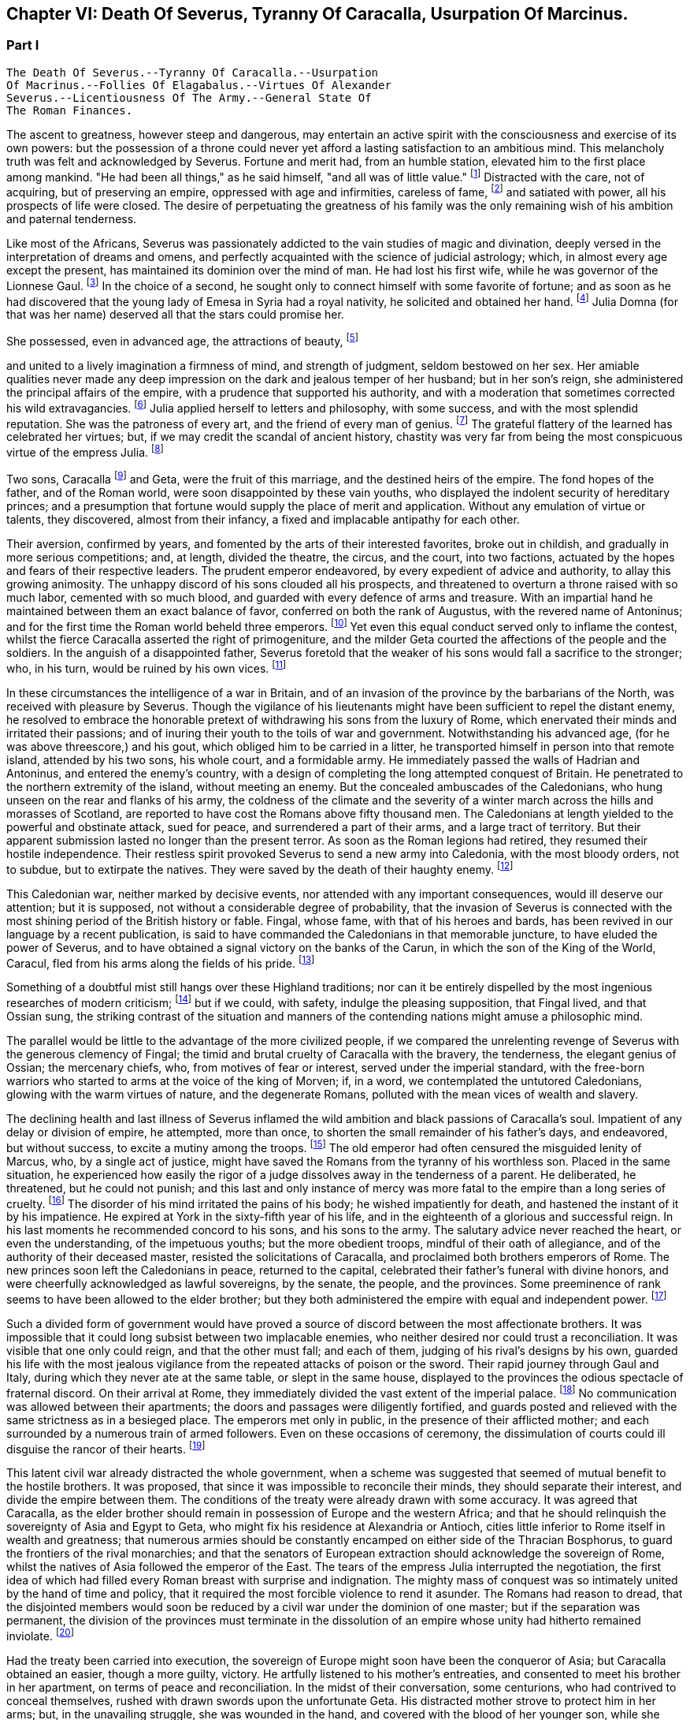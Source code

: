 == Chapter VI: Death Of Severus, Tyranny Of Caracalla, Usurpation Of Marcinus.


=== Part I

     The Death Of Severus.--Tyranny Of Caracalla.--Usurpation
     Of Macrinus.--Follies Of Elagabalus.--Virtues Of Alexander
     Severus.--Licentiousness Of The Army.--General State Of
     The Roman Finances.

The ascent to greatness, however steep and dangerous, may entertain an
active spirit with the consciousness and exercise of its own powers: but
the possession of a throne could never yet afford a lasting satisfaction
to an ambitious mind. This melancholy truth was felt and acknowledged by
Severus. Fortune and merit had, from an humble station, elevated him
to the first place among mankind. "He had been all things," as he said
himself, "and all was of little value." footnote:[Hist. August. p. 71. "Omnia fui, et nihil expedit."]
 Distracted with the care,
not of acquiring, but of preserving an empire, oppressed with age and
infirmities, careless of fame, footnote:[Dion Cassius, l. lxxvi. p. 1284.]
 and satiated with power, all his
prospects of life were closed. The desire of perpetuating the greatness
of his family was the only remaining wish of his ambition and paternal
tenderness.





Like most of the Africans, Severus was passionately addicted to the vain
studies of magic and divination, deeply versed in the interpretation of
dreams and omens, and perfectly acquainted with the science of judicial
astrology; which, in almost every age except the present, has maintained
its dominion over the mind of man. He had lost his first wife, while
he was governor of the Lionnese Gaul. footnote:[About the year 186. M. de Tillemont is miserably
embarrassed with a passage of Dion, in which the empress Faustina,
who died in the year 175, is introduced as having contributed to the
marriage of Severus and Julia, (l. lxxiv. p. 1243.) The learned compiler
forgot that Dion is relating not a real fact, but a dream of Severus;
and dreams are circumscribed to no limits of time or space. Did M. de
Tillemont imagine that marriages were consummated in the temple of Venus
at Rome? Hist. des Empereurs, tom. iii. p. 389. Note 6.]
 In the choice of a second, he
sought only to connect himself with some favorite of fortune; and as
soon as he had discovered that the young lady of Emesa in Syria had a
royal nativity, he solicited and obtained her hand. footnote:[Hist. August. p. 65.]
 Julia Domna (for
that was her name) deserved all that the stars could promise her.

She possessed, even in advanced age, the attractions of beauty, footnote:[Hist. August. p. 5.]

and united to a lively imagination a firmness of mind, and strength of
judgment, seldom bestowed on her sex. Her amiable qualities never made
any deep impression on the dark and jealous temper of her husband;
but in her son's reign, she administered the principal affairs of
the empire, with a prudence that supported his authority, and with a
moderation that sometimes corrected his wild extravagancies. footnote:[Dion Cassius, l. lxxvii. p. 1304, 1314.]
 Julia
applied herself to letters and philosophy, with some success, and with
the most splendid reputation. She was the patroness of every art, and
the friend of every man of genius. footnote:[See a dissertation of Menage, at the end of his edition of
Diogenes Laertius, de Foeminis Philosophis.]
 The grateful flattery of the
learned has celebrated her virtues; but, if we may credit the scandal of
ancient history, chastity was very far from being the most conspicuous
virtue of the empress Julia. footnote:[Dion, l. lxxvi. p. 1285. Aurelius Victor.]














Two sons, Caracalla footnote:[Bassianus was his first name, as it had been that of his
maternal grandfather. During his reign, he assumed the appellation of
Antoninus, which is employed by lawyers and ancient historians. After
his death, the public indignation loaded him with the nicknames of
Tarantus and Caracalla. The first was borrowed from a celebrated
Gladiator, the second from a long Gallic gown which he distributed to
the people of Rome.]
 and Geta, were the fruit of this marriage, and
the destined heirs of the empire. The fond hopes of the father, and
of the Roman world, were soon disappointed by these vain youths, who
displayed the indolent security of hereditary princes; and a presumption
that fortune would supply the place of merit and application. Without
any emulation of virtue or talents, they discovered, almost from their
infancy, a fixed and implacable antipathy for each other.



Their aversion, confirmed by years, and fomented by the arts of their
interested favorites, broke out in childish, and gradually in more
serious competitions; and, at length, divided the theatre, the circus,
and the court, into two factions, actuated by the hopes and fears of
their respective leaders. The prudent emperor endeavored, by every
expedient of advice and authority, to allay this growing animosity. The
unhappy discord of his sons clouded all his prospects, and threatened to
overturn a throne raised with so much labor, cemented with so much
blood, and guarded with every defence of arms and treasure. With an
impartial hand he maintained between them an exact balance of favor,
conferred on both the rank of Augustus, with the revered name of
Antoninus; and for the first time the Roman world beheld three emperors.
footnote:[The elevation of Caracalla is fixed by the accurate M.
de Tillemont to the year 198; the association of Geta to the year 208.]
 Yet even this equal conduct served only to inflame the contest,
whilst the fierce Caracalla asserted the right of primogeniture, and the
milder Geta courted the affections of the people and the soldiers. In
the anguish of a disappointed father, Severus foretold that the weaker
of his sons would fall a sacrifice to the stronger; who, in his turn,
would be ruined by his own vices. footnote:[Herodian, l. iii. p. 130. The lives of Caracalla and Geta,
in the Augustan History.]






In these circumstances the intelligence of a war in Britain, and of an
invasion of the province by the barbarians of the North, was received
with pleasure by Severus. Though the vigilance of his lieutenants might
have been sufficient to repel the distant enemy, he resolved to embrace
the honorable pretext of withdrawing his sons from the luxury of Rome,
which enervated their minds and irritated their passions; and of inuring
their youth to the toils of war and government. Notwithstanding his
advanced age, (for he was above threescore,) and his gout, which obliged
him to be carried in a litter, he transported himself in person into
that remote island, attended by his two sons, his whole court, and
a formidable army. He immediately passed the walls of Hadrian and
Antoninus, and entered the enemy's country, with a design of completing
the long attempted conquest of Britain. He penetrated to the northern
extremity of the island, without meeting an enemy. But the concealed
ambuscades of the Caledonians, who hung unseen on the rear and flanks of
his army, the coldness of the climate and the severity of a winter march
across the hills and morasses of Scotland, are reported to have cost the
Romans above fifty thousand men. The Caledonians at length yielded to
the powerful and obstinate attack, sued for peace, and surrendered a
part of their arms, and a large tract of territory. But their apparent
submission lasted no longer than the present terror. As soon as the
Roman legions had retired, they resumed their hostile independence.
Their restless spirit provoked Severus to send a new army into
Caledonia, with the most bloody orders, not to subdue, but to extirpate
the natives. They were saved by the death of their haughty enemy. footnote:[Dion, l. lxxvi. p. 1280, &c. Herodian, l. iii. p. 132,
&c.]




This Caledonian war, neither marked by decisive events, nor attended
with any important consequences, would ill deserve our attention; but it
is supposed, not without a considerable degree of probability, that the
invasion of Severus is connected with the most shining period of the
British history or fable. Fingal, whose fame, with that of his heroes
and bards, has been revived in our language by a recent publication, is
said to have commanded the Caledonians in that memorable juncture, to
have eluded the power of Severus, and to have obtained a signal victory
on the banks of the Carun, in which the son of the King of the World,
Caracul, fled from his arms along the fields of his pride. footnote:[Ossian's Poems, vol. i. p. 175.]

Something of a doubtful mist still hangs over these Highland traditions;
nor can it be entirely dispelled by the most ingenious researches of
modern criticism; footnote:[That the Caracul of Ossian is the Caracalla of the Roman
History, is, perhaps, the only point of British antiquity in which Mr.
Macpherson and Mr. Whitaker are of the same opinion; and yet the opinion
is not without difficulty. In the Caledonian war, the son of Severus was
known only by the appellation of Antoninus, and it may seem strange that
the Highland bard should describe him by a nickname, invented four years
afterwards, scarcely used by the Romans till after the death of that
emperor, and seldom employed by the most ancient historians. See Dion,
l. lxxvii. p. 1317. Hist. August. p. 89 Aurel. Victor. Euseb. in Chron.
ad ann. 214. Note: The historical authority of Macpherson's Ossian has
not increased since Gibbon wrote. We may, indeed, consider it exploded.
Mr. Whitaker, in a letter to Gibbon (Misc. Works, vol. ii. p. 100,)
attempts, not very successfully, to weaken this objection of the
historian.--M.]
 but if we could, with safety, indulge the
pleasing supposition, that Fingal lived, and that Ossian sung, the
striking contrast of the situation and manners of the contending nations
might amuse a philosophic mind.

The parallel would be little to the advantage of the more civilized
people, if we compared the unrelenting revenge of Severus with the
generous clemency of Fingal; the timid and brutal cruelty of Caracalla
with the bravery, the tenderness, the elegant genius of Ossian; the
mercenary chiefs, who, from motives of fear or interest, served under
the imperial standard, with the free-born warriors who started to arms
at the voice of the king of Morven; if, in a word, we contemplated the
untutored Caledonians, glowing with the warm virtues of nature, and the
degenerate Romans, polluted with the mean vices of wealth and slavery.





The declining health and last illness of Severus inflamed the wild
ambition and black passions of Caracalla's soul. Impatient of any delay
or division of empire, he attempted, more than once, to shorten the
small remainder of his father's days, and endeavored, but without
success, to excite a mutiny among the troops. footnote:[Dion, l. lxxvi. p. 1282. Hist. August. p. 71. Aurel.
Victor.]
 The old emperor had
often censured the misguided lenity of Marcus, who, by a single act of
justice, might have saved the Romans from the tyranny of his worthless
son. Placed in the same situation, he experienced how easily the rigor
of a judge dissolves away in the tenderness of a parent. He deliberated,
he threatened, but he could not punish; and this last and only instance
of mercy was more fatal to the empire than a long series of cruelty.
footnote:[Dion, l. lxxvi. p. 1283. Hist. August. p. 89]
 The disorder of his mind irritated the pains of his body; he wished
impatiently for death, and hastened the instant of it by his impatience.
He expired at York in the sixty-fifth year of his life, and in the
eighteenth of a glorious and successful reign. In his last moments he
recommended concord to his sons, and his sons to the army. The salutary
advice never reached the heart, or even the understanding, of the
impetuous youths; but the more obedient troops, mindful of their oath of
allegiance, and of the authority of their deceased master, resisted the
solicitations of Caracalla, and proclaimed both brothers emperors of
Rome. The new princes soon left the Caledonians in peace, returned to
the capital, celebrated their father's funeral with divine honors, and
were cheerfully acknowledged as lawful sovereigns, by the senate, the
people, and the provinces. Some preeminence of rank seems to have been
allowed to the elder brother; but they both administered the empire with
equal and independent power. footnote:[Dion, l. lxxvi. p. 1284. Herodian, l. iii. p. 135.]








Such a divided form of government would have proved a source of discord
between the most affectionate brothers. It was impossible that it could
long subsist between two implacable enemies, who neither desired nor
could trust a reconciliation. It was visible that one only could reign,
and that the other must fall; and each of them, judging of his rival's
designs by his own, guarded his life with the most jealous vigilance
from the repeated attacks of poison or the sword. Their rapid journey
through Gaul and Italy, during which they never ate at the same table,
or slept in the same house, displayed to the provinces the odious
spectacle of fraternal discord. On their arrival at Rome, they
immediately divided the vast extent of the imperial palace. footnote:[Mr. Hume is justly surprised at a passage of Herodian, (l.
iv. p. 139,) who, on this occasion, represents the Imperial palace as
equal in extent to the rest of Rome. The whole region of the Palatine
Mount, on which it was built, occupied, at most, a circumference of
eleven or twelve thousand feet, (see the Notitia and Victor, in
Nardini's Roma Antica.) But we should recollect that the opulent
senators had almost surrounded the city with their extensive gardens and
suburb palaces, the greatest part of which had been gradually
confiscated by the emperors. If Geta resided in the gardens that bore
his name on the Janiculum, and if Caracalla inhabited the gardens of
Maecenas on the Esquiline, the rival brothers were separated from each
other by the distance of several miles; and yet the intermediate space
was filled by the Imperial gardens of Sallust, of Lucullus, of Agrippa,
of Domitian, of Caius, &c., all skirting round the city, and all
connected with each other, and with the palace, by bridges thrown over
the Tiber and the streets. But this explanation of Herodian would
require, though it ill deserves, a particular dissertation, illustrated
by a map of ancient Rome. (Hume, Essay on Populousness of Ancient
Nations.--M.)]
 No
communication was allowed between their apartments; the doors and
passages were diligently fortified, and guards posted and relieved with
the same strictness as in a besieged place. The emperors met only in
public, in the presence of their afflicted mother; and each surrounded
by a numerous train of armed followers. Even on these occasions of
ceremony, the dissimulation of courts could ill disguise the rancor of
their hearts. footnote:[Herodian, l. iv. p. 139]






This latent civil war already distracted the whole government, when
a scheme was suggested that seemed of mutual benefit to the hostile
brothers. It was proposed, that since it was impossible to reconcile
their minds, they should separate their interest, and divide the empire
between them. The conditions of the treaty were already drawn with some
accuracy. It was agreed that Caracalla, as the elder brother should
remain in possession of Europe and the western Africa; and that he
should relinquish the sovereignty of Asia and Egypt to Geta, who might
fix his residence at Alexandria or Antioch, cities little inferior to
Rome itself in wealth and greatness; that numerous armies should be
constantly encamped on either side of the Thracian Bosphorus, to guard
the frontiers of the rival monarchies; and that the senators of European
extraction should acknowledge the sovereign of Rome, whilst the natives
of Asia followed the emperor of the East. The tears of the empress Julia
interrupted the negotiation, the first idea of which had filled every
Roman breast with surprise and indignation. The mighty mass of conquest
was so intimately united by the hand of time and policy, that it
required the most forcible violence to rend it asunder. The Romans had
reason to dread, that the disjointed members would soon be reduced by
a civil war under the dominion of one master; but if the separation
was permanent, the division of the provinces must terminate in the
dissolution of an empire whose unity had hitherto remained inviolate.
footnote:[Herodian, l. iv. p. 144.]




Had the treaty been carried into execution, the sovereign of Europe
might soon have been the conqueror of Asia; but Caracalla obtained
an easier, though a more guilty, victory. He artfully listened to his
mother's entreaties, and consented to meet his brother in her
apartment, on terms of peace and reconciliation. In the midst of their
conversation, some centurions, who had contrived to conceal themselves,
rushed with drawn swords upon the unfortunate Geta. His distracted
mother strove to protect him in her arms; but, in the unavailing
struggle, she was wounded in the hand, and covered with the blood of
her younger son, while she saw the elder animating and assisting footnote:[Caracalla consecrated, in the temple of Serapis, the
sword with which, as he boasted, he had slain his brother Geta. Dion, l.
lxxvii p. 1307.]
 the
fury of the assassins. As soon as the deed was perpetrated, Caracalla,
with hasty steps, and horror in his countenance, ran towards the
Praetorian camp, as his only refuge, and threw himself on the ground
before the statues of the tutelar deities. footnote:[Herodian, l. iv. p. 147. In every Roman camp there was a
small chapel near the head-quarters, in which the statues of the tutelar
deities were preserved and adored; and we may remark that the eagles,
and other military ensigns, were in the first rank of these deities;
an excellent institution, which confirmed discipline by the sanction of
religion. See Lipsius de Militia Romana, iv. 5, v. 2.]
 The soldiers attempted to
raise and comfort him. In broken and disordered words he informed them
of his imminent danger, and fortunate escape; insinuating that he had
prevented the designs of his enemy, and declared his resolution to live
and die with his faithful troops. Geta had been the favorite of the
soldiers; but complaint was useless, revenge was dangerous, and they
still reverenced the son of Severus. Their discontent died away in idle
murmurs, and Caracalla soon convinced them of the justice of his cause,
by distributing in one lavish donative the accumulated treasures of his
father's reign. footnote:[Herodian, l. iv. p. 148. Dion, l. lxxvii. p. 1289.]
 The real sentiments of the soldiers alone were
of importance to his power or safety. Their declaration in his favor
commanded the dutiful professions of the senate. The obsequious assembly
was always prepared to ratify the decision of fortune; footnote:[The account of this transaction, in a new passage of
Dion, varies in some degree from this statement. It adds that the
next morning, in the senate, Antoninus requested their indulgence, not
because he had killed his brother, but because he was hoarse, and could
not address them. Mai. Fragm. p. 228.--M.]
 but as
Caracalla wished to assuage the first emotions of public indignation,
the name of Geta was mentioned with decency, and he received the funeral
honors of a Roman emperor. footnote:[Geta was placed among the gods. Sit divus, dum non sit
vivus said his brother. Hist. August. p. 91. Some marks of Geta's
consecration are still found upon medals.]
 Posterity, in pity to his misfortune,
has cast a veil over his vices. We consider that young prince as the
innocent victim of his brother's ambition, without recollecting that he
himself wanted power, rather than inclination, to consummate the same
attempts of revenge and murder. footnote:[The favorable judgment which history has given of Geta
is not founded solely on a feeling of pity; it is supported by the
testimony of contemporary historians: he was too fond of the pleasures
of the table, and showed great mistrust of his brother; but he was
humane, well instructed; he often endeavored to mitigate the rigorous
decrees of Severus and Caracalla. Herod iv. 3. Spartian in Geta.--W.]














The crime went not unpunished. Neither business, nor pleasure, nor
flattery, could defend Caracalla from the stings of a guilty conscience;
and he confessed, in the anguish of a tortured mind, that his disordered
fancy often beheld the angry forms of his father and his brother rising
into life, to threaten and upbraid him. footnote:[Dion, l. lxxvii. p. 1307]
 The consciousness of his
crime should have induced him to convince mankind, by the virtues of
his reign, that the bloody deed had been the involuntary effect of fatal
necessity. But the repentance of Caracalla only prompted him to remove
from the world whatever could remind him of his guilt, or recall the
memory of his murdered brother. On his return from the senate to the
palace, he found his mother in the company of several noble matrons,
weeping over the untimely fate of her younger son. The jealous emperor
threatened them with instant death; the sentence was executed against
Fadilla, the last remaining daughter of the emperor Marcus; footnote:[The most valuable paragraph of dion, which the industry
of M. Manas recovered, relates to this daughter of Marcus, executed by
Caracalla. Her name, as appears from Fronto, as well as from Dion,
was Cornificia. When commanded to choose the kind of death she was
to suffer, she burst into womanish tears; but remembering her father
Marcus, she thus spoke:--"O my hapless soul, (... animula,) now
imprisoned in the body, burst forth! be free! show them, however
reluctant to believe it, that thou art the daughter of Marcus." She then
laid aside all her ornaments, and preparing herself for death, ordered
her veins to be opened. Mai. Fragm. Vatican ii p. 220.--M.]
 and even
the afflicted Julia was obliged to silence her lamentations, to
suppress her sighs, and to receive the assassin with smiles of joy and
approbation. It was computed that, under the vague appellation of the
friends of Geta, above twenty thousand persons of both sexes suffered
death. His guards and freedmen, the ministers of his serious business,
and the companions of his looser hours, those who by his interest had
been promoted to any commands in the army or provinces, with the long
connected chain of their dependants, were included in the proscription;
which endeavored to reach every one who had maintained the smallest
correspondence with Geta, who lamented his death, or who even mentioned
his name. footnote:[Dion, l. lxxvii. p. 1290. Herodian, l. iv. p. 150. Dion
(p. 2298) says, that the comic poets no longer durst employ the name of
Geta in their plays, and that the estates of those who mentioned it in
their testaments were confiscated.]
 Helvius Pertinax, son to the prince of that name, lost
his life by an unseasonable witticism. footnote:[Caracalla had assumed the names of several conquered
nations; Pertinax observed, that the name of Geticus (he had obtained
some advantage over the Goths, or Getae) would be a proper addition to
Parthieus, Alemannicus, &c. Hist. August. p. 89.]
 It was a sufficient crime
of Thrasea Priscus to be descended from a family in which the love
of liberty seemed an hereditary quality. footnote:[Dion, l. lxxvii. p. 1291. He was probably descended from
Helvidius Priscus, and Thrasea Paetus, those patriots, whose firm, but
useless and unseasonable, virtue has been immortalized by Tacitus. Note:
M. Guizot is indignant at this "cold" observation of Gibbon on the noble
character of Thrasea; but he admits that his virtue was useless to the
public, and unseasonable amidst the vices of his age.--M.]
 The particular causes of
calumny and suspicion were at length exhausted; and when a senator
was accused of being a secret enemy to the government, the emperor
was satisfied with the general proof that he was a man of property and
virtue. From this well-grounded principle he frequently drew the most
bloody inferences. footnote:[Papinian was no longer Praetorian Praefect. Caracalla had
deprived him of that office immediately after the death of Severus.
Such is the statement of Dion; and the testimony of Spartian, who gives
Papinian the Praetorian praefecture till his death, is of little weight
opposed to that of a senator then living at Rome.--W.]

















Chapter VI: Death Of Severus, Tyranny Of Caracalla, Usurpation Of Marcinus.


=== Part II

The execution of so many innocent citizens was bewailed by the secret
tears of their friends and families. The death of Papinian, the
Praetorian Praefect, was lamented as a public calamity.  During the
last seven years of Severus, he had exercised the most important offices
of the state, and, by his salutary influence, guided the emperor's steps
in the paths of justice and moderation. In full assurance of his virtue
and abilities, Severus, on his death-bed, had conjured him to watch over
the prosperity and union of the Imperial family. footnote:[It is said that Papinian was himself a relation of the
empress Julia.]
 The honest labors
of Papinian served only to inflame the hatred which Caracalla had
already conceived against his father's minister. After the murder of
Geta, the Praefect was commanded to exert the powers of his skill and
eloquence in a studied apology for that atrocious deed. The philosophic
Seneca had condescended to compose a similar epistle to the senate, in
the name of the son and assassin of Agrippina. footnote:[Tacit. Annal. xiv. 2.]
 "That it was easier
to commit than to justify a parricide," was the glorious reply of
Papinian; footnote:[Hist. August. p. 88.]
 who did not hesitate between the loss of life and that of
honor. Such intrepid virtue, which had escaped pure and unsullied
from the intrigues courts, the habits of business, and the arts of his
profession, reflects more lustre on the memory of Papinian, than all his
great employments, his numerous writings, and the superior reputation
as a lawyer, which he has preserved through every age of the Roman
jurisprudence. footnote:[With regard to Papinian, see Heineccius's Historia Juris
Roma ni, l. 330, &c.]












It had hitherto been the peculiar felicity of the Romans, and in the
worst of times the consolation, that the virtue of the emperors was
active, and their vice indolent. Augustus, Trajan, Hadrian, and Marcus
visited their extensive dominions in person, and their progress was
marked by acts of wisdom and beneficence. The tyranny of Tiberius, Nero,
and Domitian, who resided almost constantly at Rome, or in the adjacent
was confined to the senatorial and equestrian orders. footnote:[Tiberius and Domitian never moved from the neighborhood
of Rome. Nero made a short journey into Greece. "Et laudatorum Principum
usus ex aequo, quamvis procul agentibus. Saevi proximis ingruunt."
Tacit. Hist. iv. 74.]
 But Caracalla
was the common enemy of mankind. He left the capital (and he never returned
to it) about a year after the murder of Geta.murder of Geta. The rest of his reign was
spent in the several provinces of the empire, particularly those of the
East, and every province was by turns the scene of his rapine and cruelty.
The senators, compelled by fear to attend his capricious motions, were
obliged to provide daily entertainments at an immense expense, which
he abandoned with contempt to his guards; and to erect, in every city,
magnificent palaces and theatres, which he either disdained to visit,
or ordered immediately thrown down. The most wealthy families were ruined
by partial fines and confiscations, and the great body of his subjects
oppressed by ingenious and aggravated taxes. footnote:[Dion, l. lxxvii. p. 1294.]
 In the midst of
peace, and upon the slightest provocation, he issued his commands, at
Alexandria, in Egypt for a general massacre. From a secure post in the
temple of Serapis, he viewed and directed the slaughter of many thousand
citizens, as well as strangers, without distinguishing the number or the
crime of the sufferers; since as he coolly informed the senate, all the
Alexandrians, those who perished, and those who had escaped, were alike
guilty. footnote:[Dion, l. lxxvii. p. 1307. Herodian, l. iv. p. 158.
The former represents it as a cruel massacre, the latter as a perfidious
one too. It seems probable that the Alexandrians has irritated the
tyrant by their railleries, and perhaps by their tumults. * Note: After
these massacres, Caracalla also deprived the Alexandrians of their
spectacles and public feasts; he divided the city into two parts by a
wall with towers at intervals, to prevent the peaceful communications of
the citizens. Thus was treated the unhappy Alexandria, says Dion, by the
savage beast of Ausonia. This, in fact, was the epithet which the oracle
had applied to him; it is said, indeed, that he was much pleased with
the name and often boasted of it. Dion, lxxvii. p. 1307.--G.]








The wise instructions of Severus never made any lasting impression on
the mind of his son, who, although not destitute of imagination
and eloquence, was equally devoid of judgment and humanity. footnote:[Dion, l. lxxvii. p. 1296.]
 One
dangerous maxim, worthy of a tyrant, was remembered and abused by
Caracalla. "To secure the affections of the army, and to esteem the
rest of his subjects as of little moment." footnote:[Dion, l. lxxvi. p. 1284. Mr. Wotton (Hist. of Rome, p.
330) suspects that this maxim was invented by Caracalla himself, and
attributed to his father.]
 But the liberality of the
father had been restrained by prudence, and his indulgence to the troops
was tempered by firmness and authority. The careless profusion of the
son was the policy of one reign, and the inevitable ruin both of the
army and of the empire. The vigor of the soldiers, instead of being
confirmed by the severe discipline of camps, melted away in the luxury
of cities. The excessive increase of their pay and donatives footnote:[Dion (l. lxxviii. p. 1343) informs us that the
extraordinary gifts of Caracalla to the army amounted annually to
seventy millions of drachmae (about two millions three hundred and
fifty thousand pounds.) There is another passage in Dion, concerning the
military pay, infinitely curious, were it not obscure, imperfect, and
probably corrupt. The best sense seems to be, that the Praetorian guards
received twelve hundred and fifty drachmae, (forty pounds a year,)
(Dion, l. lxxvii. p. 1307.) Under the reign of Augustus, they were paid
at the rate of two drachmae, or denarii, per day, 720 a year, (Tacit.
Annal. i. 17.) Domitian, who increased the soldiers' pay one fourth,
must have raised the Praetorians to 960 drachmae, (Gronoviue de Pecunia
Veteri, l. iii. c. 2.) These successive augmentations ruined the empire;
for, with the soldiers' pay, their numbers too were increased. We have
seen the Praetorians alone increased from 10,000 to 50,000 men. Note:
Valois and Reimar have explained in a very simple and probable manner
this passage of Dion, which Gibbon seems to me not to have understood.
He ordered that the soldiers should receive, as the reward of their
services the Praetorians 1250 drachms, the other 5000 drachms. Valois
thinks that the numbers have been transposed, and that Caracalla added
5000 drachms to the donations made to the Praetorians, 1250 to those of
the legionaries. The Praetorians, in fact, always received more than
the others. The error of Gibbon arose from his considering that this
referred to the annual pay of the soldiers, while it relates to the
sum they received as a reward for their services on their discharge:
donatives means recompense for service. Augustus had settled that the
Praetorians, after sixteen campaigns, should receive 5000 drachms: the
legionaries received only 3000 after twenty years. Caracalla added
5000 drachms to the donative of the Praetorians, 1250 to that of the
legionaries. Gibbon appears to have been mistaken both in confounding
this donative on discharge with the annual pay, and in not paying
attention to the remark of Valois on the transposition of the numbers in
the text.--G]

exhausted the state to enrich the military order, whose modesty in
peace, and service in war, is best secured by an honorable poverty. The
demeanor of Caracalla was haughty and full of pride; but with the troops
he forgot even the proper dignity of his rank, encouraged their insolent
familiarity, and, neglecting the essential duties of a general, affected
to imitate the dress and manners of a common soldier.







It was impossible that such a character, and such conduct
as that of Caracalla, could inspire either love or esteem; but as long
as his vices were beneficial to the armies, he was secure from the
danger of rebellion. A secret conspiracy, provoked by his own jealousy,
was fatal to the tyrant. The Praetorian praefecture was divided between
two ministers. The military department was intrusted to Adventus,
an experienced rather than able soldier; and the civil affairs were
transacted by Opilius Macrinus, who, by his dexterity in business, had
raised himself, with a fair character, to that high office. But his
favor varied with the caprice of the emperor, and his life might depend
on the slightest suspicion, or the most casual circumstance. Malice or
fanaticism had suggested to an African, deeply skilled in the knowledge
of futurity, a very dangerous prediction, that Macrinus and his son were
destined to reign over the empire. The report was soon diffused through
the province; and when the man was sent in chains to Rome, he still
asserted, in the presence of the praefect of the city, the faith of
his prophecy. That magistrate, who had received the most pressing
instructions to inform himself of the successors of Caracalla,
immediately communicated the examination of the African to the Imperial
court, which at that time resided in Syria. But, notwithstanding the
diligence of the public messengers, a friend of Macrinus found means to
apprise him of the approaching danger. The emperor received the letters
from Rome; and as he was then engaged in the conduct of a chariot race,
he delivered them unopened to the Praetorian Praefect, directing him to
despatch the ordinary affairs, and to report the more important business
that might be contained in them. Macrinus read his fate, and resolved to
prevent it. He inflamed the discontents of some inferior officers,
and employed the hand of Martialis, a desperate soldier, who had been
refused the rank of centurion. The devotion of Caracalla prompted him
to make a pilgrimage from Edessa to the celebrated temple of the Moon at
Carrhae. footnote:[Carrhae, now Harran, between Edessan and Nisibis, famous
for the defeat of Crassus--the Haran from whence Abraham set out for the
land of Canaan. This city has always been remarkable for its attachment
to Sabaism--G]
 He was attended by a body of cavalry: but having stopped on
the road for some necessary occasion, his guards preserved a respectful
distance, and Martialis, approaching his person under a presence of
duty, stabbed him with a dagger. The bold assassin was instantly killed
by a Scythian archer of the Imperial guard. Such was the end of a
monster whose life disgraced human nature, and whose reign accused the
patience of the Romans. footnote:[Dion, l. lxxviii. p. 1312. Herodian, l. iv. p. 168.]
 The grateful soldiers forgot his vices,
remembered only his partial liberality, and obliged the senate to
prostitute their own dignity and that of religion, by granting him a
place among the gods. Whilst he was upon earth, Alexander the Great was
the only hero whom this god deemed worthy his admiration. He assumed the
name and ensigns of Alexander, formed a Macedonian phalanx of guards,
persecuted the disciples of Aristotle, and displayed, with a puerile
enthusiasm, the only sentiment by which he discovered any regard for
virtue or glory. We can easily conceive, that after the battle of Narva,
and the conquest of Poland, Charles XII. (though he still wanted the
more elegant accomplishments of the son of Philip) might boast of having
rivalled his valor and magnanimity; but in no one action of his life
did Caracalla express the faintest resemblance of the Macedonian hero,
except in the murder of a great number of his own and of his father's
friends. footnote:[The fondness of Caracalla for the name and ensigns
of Alexander is still preserved on the medals of that emperor. See
Spanheim, de Usu Numismatum, Dissertat. xii. Herodian (l. iv. p. 154)
had seen very ridiculous pictures, in which a figure was drawn with one
side of the face like Alexander, and the other like Caracalla.]








After the extinction of the house of Severus, the Roman world remained
three days without a master. The choice of the army (for the authority
of a distant and feeble senate was little regarded) hung in anxious
suspense, as no candidate presented himself whose distinguished birth
and merit could engage their attachment and unite their suffrages. The
decisive weight of the Praetorian guards elevated the hopes of their
praefects, and these powerful ministers began to assert their legal
claim to fill the vacancy of the Imperial throne. Adventus, however,
the senior praefect, conscious of his age and infirmities, of his small
reputation, and his smaller abilities, resigned the dangerous honor to
the crafty ambition of his colleague Macrinus, whose well-dissembled
grief removed all suspicion of his being accessary to his master's
death. footnote:[Herodian, l. iv. p. 169. Hist. August. p. 94.]
 The troops neither loved nor esteemed his character. They
cast their eyes around in search of a competitor, and at last yielded
with reluctance to his promises of unbounded liberality and indulgence.
A short time after his accession, he conferred on his son Diadumenianus,
at the age of only ten years, the Imperial title, and the popular
name of Antoninus. The beautiful figure of the youth, assisted by an
additional donative, for which the ceremony furnished a pretext, might
attract, it was hoped, the favor of the army, and secure the doubtful
throne of Macrinus.



The authority of the new sovereign had been ratified by the cheerful
submission of the senate and provinces. They exulted in their unexpected
deliverance from a hated tyrant, and it seemed of little consequence to
examine into the virtues of the successor of Caracalla. But as soon as
the first transports of joy and surprise had subsided, they began to
scrutinize the merits of Macrinus with a critical severity, and to
arraign the nasty choice of the army. It had hitherto been considered as
a fundamental maxim of the constitution, that the emperor must be always
chosen in the senate, and the sovereign power, no longer exercised by
the whole body, was always delegated to one of its members. But Macrinus
was not a senator. footnote:[Dion, l. lxxxviii. p. 1350. Elagabalus reproached his
predecessor with daring to seat himself on the throne; though, as
Praetorian praefect, he could not have been admitted into the senate
after the voice of the crier had cleared the house. The personal favor
of Plautianus and Sejanus had broke through the established rule.
They rose, indeed, from the equestrian order; but they preserved the
praefecture, with the rank of senator and even with the annulship.]
 The sudden elevation of the Praetorian praefects
betrayed the meanness of their origin; and the equestrian order was
still in possession of that great office, which commanded with arbitrary
sway the lives and fortunes of the senate. A murmur of indignation
was heard, that a man, whose obscure footnote:[He was a native of Caesarea, in Numidia, and began his
fortune by serving in the household of Plautian, from whose ruin he
narrowly escaped. His enemies asserted that he was born a slave, and
had exercised, among other infamous professions, that of Gladiator. The
fashion of aspersing the birth and condition of an adversary seems
to have lasted from the time of the Greek orators to the learned
grammarians of the last age.]
 extraction had never been
illustrated by any signal service, should dare to invest himself with
the purple, instead of bestowing it on some distinguished senator, equal
in birth and dignity to the splendor of the Imperial station. As soon as
the character of Macrinus was surveyed by the sharp eye of discontent,
some vices, and many defects, were easily discovered. The choice of his
ministers was in many instances justly censured, and the
dissatisfied people, with their usual candor, accused at once his
indolent tameness and his excessive severity. footnote:[Both Dion and Herodian speak of the virtues and vices of
Macrinus with candor and impartiality; but the author of his life, in
the Augustan History, seems to have implicitly copied some of the
venal writers, employed by Elagabalus, to blacken the memory of his
predecessor.]








His rash ambition had climbed a height where it was difficult to stand
with firmness, and impossible to fall without instant destruction.
Trained in the arts of courts and the forms of civil business, he
trembled in the presence of the fierce and undisciplined multitude, over
whom he had assumed the command; his military talents were despised, and
his personal courage suspected; a whisper that circulated in the camp,
disclosed the fatal secret of the conspiracy against the late emperor,
aggravated the guilt of murder by the baseness of hypocrisy, and
heightened contempt by detestation. To alienate the soldiers, and to
provoke inevitable ruin, the character of a reformer was only wanting;
and such was the peculiar hardship of his fate, that Macrinus was
compelled to exercise that invidious office. The prodigality of
Caracalla had left behind it a long train of ruin and disorder; and if
that worthless tyrant had been capable of reflecting on the sure
consequences of his own conduct, he would perhaps have enjoyed the dark
prospect of the distress and calamities which he bequeathed to his
successors.

In the management of this necessary reformation, Macrinus proceeded with
a cautious prudence, which would have restored health and vigor to the
Roman army in an easy and almost imperceptible manner. To the soldiers
already engaged in the service, he was constrained to leave the
dangerous privileges and extravagant pay given by Caracalla; but the new
recruits were received on the more moderate though liberal establishment
of Severus, and gradually formed to modesty and obedience. footnote:[Dion, l. lxxxiii. p. 1336. The sense of the author is
as the intention of the emperor; but Mr. Wotton has mistaken both, by
understanding the distinction, not of veterans and recruits, but of old
and new legions. History of Rome, p. 347.]
 One
fatal error destroyed the salutary effects of this judicious plan. The
numerous army, assembled in the East by the late emperor, instead of
being immediately dispersed by Macrinus through the several provinces,
was suffered to remain united in Syria, during the winter that followed
his elevation. In the luxurious idleness of their quarters, the troops
viewed their strength and numbers, communicated their complaints,
and revolved in their minds the advantages of another revolution. The
veterans, instead of being flattered by the advantageous distinction,
were alarmed by the first steps of the emperor, which they considered
as the presage of his future intentions. The recruits, with sullen
reluctance, entered on a service, whose labors were increased while
its rewards were diminished by a covetous and unwarlike sovereign. The
murmurs of the army swelled with impunity into seditious clamors; and
the partial mutinies betrayed a spirit of discontent and disaffection
that waited only for the slightest occasion to break out on every side
into a general rebellion. To minds thus disposed, the occasion soon
presented itself.



The empress Julia had experienced all the vicissitudes of fortune. From
an humble station she had been raised to greatness, only to taste the
superior bitterness of an exalted rank. She was doomed to weep over the
death of one of her sons, and over the life of the other. The cruel fate
of Caracalla, though her good sense must have long taught her to expect
it, awakened the feelings of a mother and of an empress. Notwithstanding
the respectful civility expressed by the usurper towards the widow of
Severus, she descended with a painful struggle into the condition of
a subject, and soon withdrew herself, by a voluntary death, from the
anxious and humiliating dependence. footnote:[Dion, l. lxxviii. p. 1330. The abridgment of Xiphilin,
though less particular, is in this place clearer than the original.]
 footnote:[As soon as this princess heard of the death of Caracalla,
she wished to starve herself to death: the respect shown to her by
Macrinus, in making no change in her attendants or her court, induced
her to prolong her life. But it appears, as far as the mutilated text of
Dion and the imperfect epitome of Xiphilin permit us to judge, that she
conceived projects of ambition, and endeavored to raise herself to the
empire. She wished to tread in the steps of Semiramis and Nitocris,
whose country bordered on her own. Macrinus sent her an order
immediately to leave Antioch, and to retire wherever she chose. She
returned to her former purpose, and starved herself to death.--G.]
 Julia Maesa, her sister, was
ordered to leave the court and Antioch. She retired to Emesa with an
immense fortune, the fruit of twenty years' favor accompanied by her two
daughters, Soaemias and Mamae, each of whom was a widow, and each had
an only son. Bassianus, footnote:[He inherited this name from his great-grandfather of the
mother's side, Bassianus, father of Julia Maesa, his grandmother, and
of Julia Domna, wife of Severus. Victor (in his epitome) is perhaps the
only historian who has given the key to this genealogy, when speaking
of Caracalla. His Bassianus ex avi materni nomine dictus. Caracalla,
Elagabalus, and Alexander Seyerus, bore successively this name.--G.]
 for that was the name of the son of Soaemias,
was consecrated to the honorable ministry of high priest of the Sun;
and this holy vocation, embraced either from prudence or superstition,
contributed to raise the Syrian youth to the empire of Rome. A numerous
body of troops was stationed at Emesa; and as the severe discipline of
Macrinus had constrained them to pass the winter encamped, they were
eager to revenge the cruelty of such unaccustomed hardships. The
soldiers, who resorted in crowds to the temple of the Sun, beheld
with veneration and delight the elegant dress and figure of the young
pontiff; they recognized, or they thought that they recognized, the
features of Caracalla, whose memory they now adored. The artful Maesa
saw and cherished their rising partiality, and readily sacrificing her
daughter's reputation to the fortune of her grandson, she insinuated
that Bassianus was the natural son of their murdered sovereign. The
sums distributed by her emissaries with a lavish hand silenced every
objection, and the profusion sufficiently proved the affinity, or at
least the resemblance, of Bassianus with the great original. The young
Antoninus (for he had assumed and polluted that respectable name) was
declared emperor by the troops of Emesa, asserted his hereditary right,
and called aloud on the armies to follow the standard of a young and
liberal prince, who had taken up arms to revenge his father's death
and the oppression of the military order. footnote:[According to Lampridius, (Hist. August. p. 135,) Alexander
Severus lived twenty-nine years three months and seven days. As he was
killed March 19, 235, he was born December 12, 205 and was consequently
about this time thirteen years old, as his elder cousin might be about
seventeen. This computation suits much better the history of the young
princes than that of Herodian, (l. v. p. 181,) who represents them as
three years younger; whilst, by an opposite error of chronology, he
lengthens the reign of Elagabalus two years beyond its real duration.
For the particulars of the conspiracy, see Dion, l. lxxviii. p. 1339.
Herodian, l. v. p. 184.]










Whilst a conspiracy of women and eunuchs was concerted with prudence,
and conducted with rapid vigor, Macrinus, who, by a decisive motion,
might have crushed his infant enemy, floated between the opposite
extremes of terror and security, which alike fixed him inactive at
Antioch. A spirit of rebellion diffused itself through all the camps and
garrisons of Syria, successive detachments murdered their officers, footnote:[By a most dangerous proclamation of the pretended
Antoninus, every soldier who brought in his officer's head became
entitled to his private estate, as well as to his military commission.]

and joined the party of the rebels; and the tardy restitution of
military pay and privileges was imputed to the acknowledged weakness of
Macrinus. At length he marched out of Antioch, to meet the increasing
and zealous army of the young pretender. His own troops seemed to take
the field with faintness and reluctance; but, in the heat of the battle,
footnote:[Dion, l. lxxviii. p. 1345. Herodian, l. v. p. 186.
The battle was fought near the village of Immae, about two-and-twenty
miles from Antioch.]
 the Praetorian guards, almost by an involuntary impulse, asserted
the superiority of their valor and discipline. The rebel ranks were
broken; when the mother and grandmother of the Syrian prince, who,
according to their eastern custom, had attended the army, threw
themselves from their covered chariots, and, by exciting the compassion
of the soldiers, endeavored to animate their drooping courage. Antoninus
himself, who, in the rest of his life, never acted like a man, in this
important crisis of his fate, approved himself a hero, mounted his
horse, and, at the head of his rallied troops, charged sword in hand
among the thickest of the enemy; whilst the eunuch Gannys, footnote:[Gannys was not a eunuch. Dion, p. 1355.--W]
 whose
occupations had been confined to female cares and the soft luxury of
Asia, displayed the talents of an able and experienced general. The
battle still raged with doubtful violence, and Macrinus might have
obtained the victory, had he not betrayed his own cause by a shameful
and precipitate flight. His cowardice served only to protract his life a
few days, and to stamp deserved ignominy on his misfortunes. It is
scarcely necessary to add, that his son Diadumenianus was involved in
the same fate.

As soon as the stubborn Praetorians could be convinced that they fought
for a prince who had basely deserted them, they surrendered to the
conqueror: the contending parties of the Roman army, mingling tears
of joy and tenderness, united under the banners of the imagined son of
Caracalla, and the East acknowledged with pleasure the first emperor of
Asiatic extraction.







The letters of Macrinus had condescended to inform the senate of the
slight disturbance occasioned by an impostor in Syria, and a decree
immediately passed, declaring the rebel and his family public enemies;
with a promise of pardon, however, to such of his deluded adherents as
should merit it by an immediate return to their duty. During the twenty
days that elapsed from the declaration of the victory of Antoninus, (for
in so short an interval was the fate of the Roman world decided,) the
capital and the provinces, more especially those of the East, were
distracted with hopes and fears, agitated with tumult, and stained with
a useless effusion of civil blood, since whosoever of the rivals
prevailed in Syria must reign over the empire. The specious letters in
which the young conqueror announced his victory to the obedient senate
were filled with professions of virtue and moderation; the shining
examples of Marcus and Augustus, he should ever consider as the great
rule of his administration; and he affected to dwell with pride on the
striking resemblance of his own age and fortunes with those of Augustus,
who in the earliest youth had revenged, by a successful war, the murder
of his father. By adopting the style of Marcus Aurelius Antoninus, son
of Antoninus and grandson of Severus, he tacitly asserted his hereditary
claim to the empire; but, by assuming the tribunitian and proconsular
powers before they had been conferred on him by a decree of the senate,
he offended the delicacy of Roman prejudice. This new and injudicious
violation of the constitution was probably dictated either by the
ignorance of his Syrian courtiers, or the fierce disdain of his military
followers. footnote:[Dion, l. lxxix. p. 1353.]




As the attention of the new emperor was diverted by the most trifling
amusements, he wasted many months in his luxurious progress from Syria
to Italy, passed at Nicomedia his first winter after his victory, and
deferred till the ensuing summer his triumphal entry into the capital.
A faithful picture, however, which preceded his arrival, and was placed
by his immediate order over the altar of Victory in the senate house,
conveyed to the Romans the just but unworthy resemblance of his person
and manners. He was drawn in his sacerdotal robes of silk and gold,
after the loose flowing fashion of the Medes and Phoenicians; his head
was covered with a lofty tiara, his numerous collars and bracelets were
adorned with gems of an inestimable value. His eyebrows were tinged with
black, and his cheeks painted with an artificial red and white. footnote:[Dion, l. lxxix. p. 1363. Herodian, l. v. p. 189.]

The grave senators confessed with a sigh, that, after having long
experienced the stern tyranny of their own countrymen, Rome was at
length humbled beneath the effeminate luxury of Oriental despotism.



The Sun was worshipped at Emesa, under the name of Elagabalus, footnote:[This name is derived by the learned from two Syrian words,
Ela a God, and Gabal, to form, the forming or plastic god, a proper, and
even happy epithet for the sun. Wotton's History of Rome, p. 378 Note:
The name of Elagabalus has been disfigured in various ways. Herodian
calls him; Lampridius, and the more modern writers, make him
Heliogabalus. Dion calls him Elegabalus; but Elegabalus was the true
name, as it appears on the medals. (Eckhel. de Doct. num. vet. t. vii.
p. 250.) As to its etymology, that which Gibbon adduces is given
by Bochart, Chan. ii. 5; but Salmasius, on better grounds. (not. in
Lamprid. in Elagab.,) derives the name of Elagabalus from the idol
of that god, represented by Herodian and the medals in the form of a
mountain, (gibel in Hebrew,) or great stone cut to a point, with marks
which represent the sun. As it was not permitted, at Hierapolis, in
Syria, to make statues of the sun and moon, because, it was said, they
are themselves sufficiently visible, the sun was represented at Emesa
in the form of a great stone, which, as it appeared, had fallen from
heaven. Spanheim, Caesar. notes, p. 46.--G. The name of Elagabalus, in
"nummis rarius legetur." Rasche, Lex. Univ. Ref. Numm. Rasche quotes
two.--M]
 and
under the form of a black conical stone, which, as it was universally
believed, had fallen from heaven on that sacred place. To this
protecting deity, Antoninus, not without some reason, ascribed his
elevation to the throne. The display of superstitious gratitude was the
only serious business of his reign. The triumph of the god of Emesa over
all the religions of the earth, was the great object of his zeal and
vanity; and the appellation of Elagabalus (for he presumed as pontiff
and favorite to adopt that sacred name) was dearer to him than all the
titles of Imperial greatness. In a solemn procession through the streets
of Rome, the way was strewed with gold dust; the black stone, set in
precious gems, was placed on a chariot drawn by six milk-white horses
richly caparisoned. The pious emperor held the reins, and, supported by
his ministers, moved slowly backwards, that he might perpetually enjoy
the felicity of the divine presence. In a magnificent temple raised on
the Palatine Mount, the sacrifices of the god Elagabalus were celebrated
with every circumstance of cost and solemnity. The richest wines, the
most extraordinary victims, and the rarest aromatics, were profusely
consumed on his altar. Around the altar, a chorus of Syrian damsels
performed their lascivious dances to the sound of barbarian music,
whilst the gravest personages of the state and army, clothed in long
Phoenician tunics, officiated in the meanest functions, with affected
zeal and secret indignation. footnote:[Herodian, l. v. p. 190.]









Chapter VI: Death Of Severus, Tyranny Of Caracalla, Usurpation Of Marcinus.


=== Part III

To this temple, as to the common centre of religious worship, the
Imperial fanatic attempted to remove the Ancilia, the Palladium, footnote:[He broke into the sanctuary of Vesta, and carried away a
statue, which he supposed to be the palladium; but the vestals boasted
that, by a pious fraud, they had imposed a counterfeit image on the
profane intruder. Hist. August., p. 103.]
 and
all the sacred pledges of the faith of Numa. A crowd of inferior deities
attended in various stations the majesty of the god of Emesa; but his
court was still imperfect, till a female of distinguished rank was
admitted to his bed. Pallas had been first chosen for his consort;
but as it was dreaded lest her warlike terrors might affright the soft
delicacy of a Syrian deity, the Moon, adorned by the Africans under the
name of Astarte, was deemed a more suitable companion for the Sun. Her
image, with the rich offerings of her temple as a marriage portion, was
transported with solemn pomp from Carthage to Rome, and the day of these
mystic nuptials was a general festival in the capital and throughout the
empire. footnote:[Dion, l. lxxix. p. 1360. Herodian, l. v. p. 193. The
subjects of the empire were obliged to make liberal presents to the
new married couple; and whatever they had promised during the life of
Elagabalus was carefully exacted under the administration of Mamaea.]






A rational voluptuary adheres with invariable respect to the temperate
dictates of nature, and improves the gratifications of sense by social
intercourse, endearing connections, and the soft coloring of taste and
the imagination. But Elagabalus, (I speak of the emperor of that name,)
corrupted by his youth, his country, and his fortune, abandoned himself
to the grossest pleasures with ungoverned fury, and soon found disgust
and satiety in the midst of his enjoyments. The inflammatory powers of
art were summoned to his aid: the confused multitude of women, of wines,
and of dishes, and the studied variety of attitude and sauces, served
to revive his languid appetites. New terms and new inventions in these
sciences, the only ones cultivated and patronized by the monarch, footnote:[The invention of a new sauce was liberally rewarded; but
if it was not relished, the inventor was confined to eat of nothing else
till he had discovered another more agreeable to the Imperial palate
Hist. August. p. 111.]

signalized his reign, and transmitted his infamy to succeeding times.
A capricious prodigality supplied the want of taste and elegance; and
whilst Elagabalus lavished away the treasures of his people in the
wildest extravagance, his own voice and that of his flatterers applauded
a spirit of magnificence unknown to the tameness of his predecessors.
To confound the order of seasons and climates, footnote:[He never would eat sea-fish except at a great distance
from the sea; he then would distribute vast quantities of the rarest
sorts, brought at an immense expense, to the peasants of the inland
country. Hist. August. p. 109.]
 to sport with the
passions and prejudices of his subjects, and to subvert every law of
nature and decency, were in the number of his most delicious amusements.
A long train of concubines, and a rapid succession of wives, among whom
was a vestal virgin, ravished by force from her sacred asylum, footnote:[Dion, l. lxxix. p. 1358. Herodian, l. v. p. 192.]
 were
insufficient to satisfy the impotence of his passions. The master of the
Roman world affected to copy the dress and manners of the female sex,
preferred the distaff to the sceptre, and dishonored the principal
dignities of the empire by distributing them among his numerous lovers;
one of whom was publicly invested with the title and authority of the
emperor's, or, as he more properly styled himself, of the empress's
husband. footnote:[Hierocles enjoyed that honor; but he would have been
supplanted by one Zoticus, had he not contrived, by a potion, to
enervate the powers of his rival, who, being found on trial unequal
to his reputation, was driven with ignominy from the palace. Dion,
l. lxxix. p. 1363, 1364. A dancer was made praefect of the city, a
charioteer praefect of the watch, a barber praefect of the provisions.
These three ministers, with many inferior officers, were all recommended
enormitate membrorum. Hist. August. p. 105.]










It may seem probable, the vices and follies of Elagabalus have been
adorned by fancy, and blackened by prejudice. footnote:[Even the credulous compiler of his life, in the Augustan
History (p. 111) is inclined to suspect that his vices may have been
exaggerated.]
 Yet, confining
ourselves to the public scenes displayed before the Roman people, and
attested by grave and contemporary historians, their inexpressible
infamy surpasses that of any other age or country. The license of an
eastern monarch is secluded from the eye of curiosity by the
inaccessible walls of his seraglio. The sentiments of honor and
gallantry have introduced a refinement of pleasure, a regard for
decency, and a respect for the public opinion, into the modern courts of
Europe; footnote:[Wenck has justly observed that Gibbon should have
reckoned the influence of Christianity in this great change. In the most
savage times, and the most corrupt courts, since the introduction of
Christianity there have been no Neros or Domitians, no Commodus or
Elagabalus.--M.]
 but the corrupt and opulent nobles of Rome gratified every
vice that could be collected from the mighty conflux of nations and
manners. Secure of impunity, careless of censure, they lived without
restraint in the patient and humble society of their slaves and
parasites. The emperor, in his turn, viewing every rank of his subjects
with the same contemptuous indifference, asserted without control his
sovereign privilege of lust and luxury.





The most worthless of mankind are not afraid to condemn
in others the same disorders which they allow in themselves; and can
readily discover some nice difference of age, character, or station, to
justify the partial distinction. The licentious soldiers, who had
raised to the throne the dissolute son of Caracalla, blushed at their
ignominious choice, and turned with disgust from that monster, to
contemplate with pleasure the opening virtues of his cousin Alexander,
the son of Mamaea. The crafty Maesa, sensible that her grandson
Elagabalus must inevitably destroy himself by his own vices, had
provided another and surer support of her family. Embracing a favorable
moment of fondness and devotion, she had persuaded the young emperor to
adopt Alexander, and to invest him with the title of Caesar, that his
own divine occupations might be no longer interrupted by the care of
the earth. In the second rank that amiable prince soon acquired the
affections of the public, and excited the tyrant's jealousy, who
resolved to terminate the dangerous competition, either by corrupting
the manners, or by taking away the life, of his rival. His arts proved
unsuccessful; his vain designs were constantly discovered by his own
loquacious folly, and disappointed by those virtuous and faithful
servants whom the prudence of Mamaea had placed about the person of
her son. In a hasty sally of passion, Elagabalus resolved to execute
by force what he had been unable to compass by fraud, and by a despotic
sentence degraded his cousin from the rank and honors of Caesar. The
message was received in the senate with silence, and in the camp with
fury. The Praetorian guards swore to protect Alexander, and to revenge
the dishonored majesty of the throne. The tears and promises of the
trembling Elagabalus, who only begged them to spare his life, and to
leave him in the possession of his beloved Hierocles, diverted their
just indignation; and they contented themselves with empowering their
praefects to watch over the safety of Alexander, and the conduct of the
emperor. footnote:[Dion, l. lxxix. p. 1365. Herodian, l. v. p. 195--201.
Hist. August. p. 105. The last of the three historians seems to have
followed the best authors in his account of the revolution.]




It was impossible that such a reconciliation should last, or that even
the mean soul of Elagabalus could hold an empire on such humiliating
terms of dependence. He soon attempted, by a dangerous experiment, to
try the temper of the soldiers. The report of the death of Alexander,
and the natural suspicion that he had been murdered, inflamed their
passions into fury, and the tempest of the camp could only be appeased
by the presence and authority of the popular youth. Provoked at this new
instance of their affection for his cousin, and their contempt for
his person, the emperor ventured to punish some of the leaders of the
mutiny. His unseasonable severity proved instantly fatal to his minions,
his mother, and himself. Elagabalus was massacred by the indignant
Praetorians, his mutilated corpse dragged through the streets of the
city, and thrown into the Tiber. His memory was branded with eternal
infamy by the senate; the justice of whose decree has been ratified by
posterity. footnote:[The aera of the death of Elagabalus, and of the accession
of Alexander, has employed the learning and ingenuity of Pagi,
Tillemont, Valsecchi, Vignoli, and Torre, bishop of Adria. The question
is most assuredly intricate; but I still adhere to the authority of
Dion, the truth of whose calculations is undeniable, and the purity of
whose text is justified by the agreement of Xiphilin, Zonaras, and
Cedrenus. Elagabalus reigned three years nine months and four days, from
his victory over Macrinus, and was killed March 10, 222. But what shall
we reply to the medals, undoubtedly genuine, which reckon the fifth year
of his tribunitian power? We shall reply, with the learned Valsecchi,
that the usurpation of Macrinus was annihilated, and that the son of
Caracalla dated his reign from his father's death? After resolving this
great difficulty, the smaller knots of this question may be easily
untied, or cut asunder. Note: This opinion of Valsecchi has been
triumphantly contested by Eckhel, who has shown the impossibility of
reconciling it with the medals of Elagabalus, and has given the most
satisfactory explanation of the five tribunates of that emperor. He
ascended the throne and received the tribunitian power the 16th of May,
in the year of Rome 971; and on the 1st January of the next year, 972,
he began a new tribunate, according to the custom established by
preceding emperors. During the years 972, 973, 974, he enjoyed the
tribunate, and commenced his fifth in the year 975, during which he was
killed on the 10th March. Eckhel de Doct. Num. viii. 430 &c.--G.]


[See Island In The Tiber: Elagabalus was thrown into the Tiber]




In the room of Elagabalus, his cousin Alexander was raised to the throne by the
Praetorian guards. His relation to the family of Severus, whose name
he assumed, was the same as that of his predecessor; his virtue and his
danger had already endeared him to the Romans, and the eager liberality
of the senate conferred upon him, in one day, the various titles and
powers of the Imperial dignity. footnote:[Hist. August. p. 114. By this unusual precipitation, the
senate meant to confound the hopes of pretenders, and prevent the
factions of the armies.]
 But as Alexander was a modest and
dutiful youth, of only seventeen years of age, the reins of government
were in the hands of two women, of his mother, Mamaea, and of Maesa,
his grandmother. After the death of the latter, who survived but a short
time the elevation of Alexander, Mamaea remained the sole regent of
her son and of the empire.



In every age and country, the wiser, or at least the stronger, of the
two sexes, has usurped the powers of the state, and confined the other
to the cares and pleasures of domestic life. In hereditary monarchies,
however, and especially in those of modern Europe, the gallant spirit of
chivalry, and the law of succession, have accustomed us to allow a
singular exception; and a woman is often acknowledged the absolute
sovereign of a great kingdom, in which she would be deemed incapable of
exercising the smallest employment, civil or military. But as the Roman
emperors were still considered as the generals and magistrates of the
republic, their wives and mothers, although distinguished by the name of
Augusta were never associated to their personal honors; and a female
reign would have appeared an inexpiable prodigy in the eyes of those
primitive Romans, who married without love, or loved without delicacy
and respect. footnote:[Metellus Numidicus, the censor, acknowledged to the Roman
people, in a public oration, that had kind nature allowed us to exist
without the help of women, we should be delivered from a very
troublesome companion; and he could recommend matrimony only as the
sacrifice of private pleasure to public duty. Aulus Gellius, i. 6.]
 The haughty Agripina aspired, indeed, to share the
honors of the empire which she had conferred on her son; but her mad
ambition, detested by every citizen who felt for the dignity of Rome,
was disappointed by the artful firmness of Seneca and Burrhus. footnote:[Tacit. Annal. xiii. 5.]
 The
good sense, or the indifference, of succeeding princes, restrained them
from offending the prejudices of their subjects; and it was reserved for
the profligate Elagabalus to discharge the acts of the senate with the
name of his mother Soaemias, who was placed by the side of the consuls,
and subscribed, as a regular member, the decrees of the legislative
assembly. Her more prudent sister, Mamaea, declined the useless and
odious prerogative, and a solemn law was enacted, excluding women
forever from the senate, and devoting to the infernal gods the head of
the wretch by whom this sanction should be violated. footnote:[Hist. August. p. 102, 107.]
 The substance,
not the pageantry, of power was the object of Mamaea's manly ambition.
She maintained an absolute and lasting empire over the mind of her son,
and in his affection the mother could not brook a rival. Alexander, with
her consent, married the daughter of a patrician; but his respect for
his father-in-law, and love for the empress, were inconsistent with the
tenderness of interest of Mamaea. The patrician was executed on the
ready accusation of treason, and the wife of Alexander driven with
ignominy from the palace, and banished into Africa. footnote:[Dion, l. lxxx. p. 1369. Herodian, l. vi. p. 206. Hist.
August. p. 131. Herodian represents the patrician as innocent. The
Augustian History, on the authority of Dexippus, condemns him, as guilty
of a conspiracy against the life of Alexander. It is impossible to
pronounce between them; but Dion is an irreproachable witness of the
jealousy and cruelty of Mamaea towards the young empress, whose hard
fate Alexander lamented, but durst not oppose.]










Notwithstanding this act of jealous cruelty, as well as some instances
of avarice, with which Mamaea is charged, the general tenor of her
administration was equally for the benefit of her son and of the empire.
With the approbation of the senate, she chose sixteen of the wisest and
most virtuous senators as a perpetual council of state, before whom
every public business of moment was debated and determined. The
celebrated Ulpian, equally distinguished by his knowledge of, and his
respect for, the laws of Rome, was at their head; and the prudent
firmness of this aristocracy restored order and authority to the
government. As soon as they had purged the city from foreign
superstition and luxury, the remains of the capricious tyranny of
Elagabalus, they applied themselves to remove his worthless creatures
from every department of the public administration, and to supply their
places with men of virtue and ability. Learning, and the love of
justice, became the only recommendations for civil offices; valor, and
the love of discipline, the only qualifications for military
employments. footnote:[Herodian, l. vi. p. 203. Hist. August. p. 119. The latter
insinuates, that when any law was to be passed, the council was assisted
by a number of able lawyers and experienced senators, whose opinions
were separately given, and taken down in writing.]




But the most
important care of Mamaea and her wise counsellors, was to form the
character of the young emperor, on whose personal qualities the
happiness or misery of the Roman world must ultimately depend. The
fortunate soil assisted, and even prevented, the hand of cultivation.
An excellent understanding soon convinced Alexander of the advantages of
virtue, the pleasure of knowledge, and the necessity of labor. A natural
mildness and moderation of temper preserved him from the assaults of
passion, and the allurements of vice. His unalterable regard for his
mother, and his esteem for the wise Ulpian, guarded his unexperienced
youth from the poison of flattery. 



The simple journal of his ordinary occupations exhibits a pleasing
picture of an accomplished emperor, footnote:[See his life in the Augustan History. The undistinguishing
compiler has buried these interesting anecdotes under a load of trivial
unmeaning circumstances.]
 and, with some allowance for
the difference of manners, might well deserve the imitation of modern
princes. Alexander rose early: the first moments of the day were
consecrated to private devotion, and his domestic chapel was filled with
the images of those heroes, who, by improving or reforming human life,
had deserved the grateful reverence of posterity. But as he deemed the
service of mankind the most acceptable worship of the gods, the greatest
part of his morning hours was employed in his council, where he
discussed public affairs, and determined private causes, with a patience
and discretion above his years. The dryness of business was relieved by
the charms of literature; and a portion of time was always set apart for
his favorite studies of poetry, history, and philosophy. The works of
Virgil and Horace, the republics of Plato and Cicero, formed his taste,
enlarged his understanding, and gave him the noblest ideas of man and
government. The exercises of the body succeeded to those of the mind;
and Alexander, who was tall, active, and robust, surpassed most of his
equals in the gymnastic arts. Refreshed by the use of the bath and a
slight dinner, he resumed, with new vigor, the business of the day; and,
till the hour of supper, the principal meal of the Romans, he was
attended by his secretaries, with whom he read and answered the
multitude of letters, memorials, and petitions, that must have been
addressed to the master of the greatest part of the world. His table was
served with the most frugal simplicity, and whenever he was at liberty
to consult his own inclination, the company consisted of a few select
friends, men of learning and virtue, amongst whom Ulpian was constantly
invited. Their conversation was familiar and instructive; and the pauses
were occasionally enlivened by the recital of some pleasing composition,
which supplied the place of the dancers, comedians, and even gladiators,
so frequently summoned to the tables of the rich and luxurious Romans.
footnote:[See the 13th Satire of Juvenal.]
 The dress of Alexander was plain and modest, his demeanor courteous
and affable: at the proper hours his palace was open to all his
subjects, but the voice of a crier was heard, as in the Eleusinian
mysteries, pronouncing the same salutary admonition: "Let none enter
these holy walls, unless he is conscious of a pure and innocent mind."
footnote:[Hist. August. p. 119.]








Such a uniform
tenor of life, which left not a moment for vice or folly, is a better
proof of the wisdom and justice of Alexander's government, than all the
trifling details preserved in the compilation of Lampridius. Since the
accession of Commodus, the Roman world had experienced, during the term
of forty years, the successive and various vices of four tyrants. From
the death of Elagabalus, it enjoyed an auspicious calm of thirteen
years. footnote:[Wenck observes that Gibbon, enchanted with the virtue of
Alexander has heightened, particularly in this sentence, its effect on
the state of the world. His own account, which follows, of the
insurrections and foreign wars, is not in harmony with this beautiful
picture.--M.]
 The provinces, relieved from the oppressive taxes invented by
Caracalla and his pretended son, flourished in peace and prosperity,
under the administration of magistrates, who were convinced by
experience that to deserve the love of the subjects, was their best and
only method of obtaining the favor of their sovereign. While some gentle
restraints were imposed on the innocent luxury of the Roman people, the
price of provisions and the interest of money, were reduced by the
paternal care of Alexander, whose prudent liberality, without
distressing the industrious, supplied the wants and amusements of the
populace. The dignity, the freedom, the authority of the senate was
restored; and every virtuous senator might approach the person of the
emperor without a fear and without a blush.



The name of Antoninus,
ennobled by the virtues of Pius and Marcus, had been communicated by
adoption to the dissolute Verus, and by descent to the cruel Commodus.
It became the honorable appellation of the sons of Severus, was bestowed
on young Diadumenianus, and at length prostituted to the infamy of the
high priest of Emesa. Alexander, though pressed by the studied, and,
perhaps, sincere importunity of the senate, nobly refused the borrowed
lustre of a name; whilst in his whole conduct he labored to restore the
glories and felicity of the age of the genuine Antonines. footnote:[See, in the Hist. August. p. 116, 117, the whole contest
between Alexander and the senate, extracted from the journals of that
assembly. It happened on the sixth of March, probably of the year 223,
when the Romans had enjoyed, almost a twelvemonth, the blessings of his
reign. Before the appellation of Antoninus was offered him as a title of
honor, the senate waited to see whether Alexander would not assume it as
a family name.]




In the civil administration of Alexander, wisdom was
enforced by power, and the people, sensible of the public felicity,
repaid their benefactor with their love and gratitude. There still
remained a greater, a more necessary, but a more difficult enterprise;
the reformation of the military order, whose interest and temper,
confirmed by long impunity, rendered them impatient of the restraints of
discipline, and careless of the blessings of public tranquillity. In the
execution of his design, the emperor affected to display his love, and
to conceal his fear of the army. The most rigid economy in every other
branch of the administration supplied a fund of gold and silver for the
ordinary pay and the extraordinary rewards of the troops. In their
marches he relaxed the severe obligation of carrying seventeen days'
provision on their shoulders. Ample magazines were formed along the
public roads, and as soon as they entered the enemy's country, a
numerous train of mules and camels waited on their haughty laziness. As
Alexander despaired of correcting the luxury of his soldiers, he
attempted, at least, to direct it to objects of martial pomp and
ornament, fine horses, splendid armor, and shields enriched with silver
and gold. He shared whatever fatigues he was obliged to impose, visited,
in person, the sick and wounded, preserved an exact register of their
services and his own gratitude, and expressed on every occasion, the
warmest regard for a body of men, whose welfare, as he affected to
declare, was so closely connected with that of the state. footnote:[It was a favorite saying of the emperor's Se milites magis
servare, quam seipsum, quod salus publica in his esset. Hist. Aug. p.
130.]
 By the
most gentle arts he labored to inspire the fierce multitude with a sense
of duty, and to restore at least a faint image of that discipline to
which the Romans owed their empire over so many other nations, as
warlike and more powerful than themselves. But his prudence was vain,
his courage fatal, and the attempt towards a reformation served only to
inflame the ills it was meant to cure.



The Praetorian guards
were attached to the youth of Alexander. They loved him as a tender
pupil, whom they had saved from a tyrant's fury, and placed on the
Imperial throne. That amiable prince was sensible of the obligation; but
as his gratitude was restrained within the limits of reason and justice,
they soon were more dissatisfied with the virtues of Alexander, than
they had ever been with the vices of Elagabalus. Their praefect, the
wise Ulpian, was the friend of the laws and of the people; he was
considered as the enemy of the soldiers, and to his pernicious counsels
every scheme of reformation was imputed. Some trifling accident blew up
their discontent into a furious mutiny; and the civil war raged, during
three days, in Rome, whilst the life of that excellent minister was
defended by the grateful people. Terrified, at length, by the sight of
some houses in flames, and by the threats of a general conflagration,
the people yielded with a sigh, and left the virtuous but unfortunate
Ulpian to his fate. He was pursued into the Imperial palace, and
massacred at the feet of his master, who vainly strove to cover him with
the purple, and to obtain his pardon from the inexorable soldiers. footnote:[Gibbon has confounded two events altogether different--
the quarrel of the people with the Praetorians, which lasted three days,
and the assassination of Ulpian by the latter. Dion relates first the
death of Ulpian, afterwards, reverting back according to a manner which
is usual with him, he says that during the life of Ulpian, there had
been a war of three days between the Praetorians and the people. But
Ulpian was not the cause. Dion says, on the contrary, that it was
occasioned by some unimportant circumstance; whilst he assigns a weighty
reason for the murder of Ulpian, the judgment by which that Praetorian
praefect had condemned his predecessors, Chrestus and Flavian, to death,
whom the soldiers wished to revenge. Zosimus (l. 1, c. xi.) attributes
this sentence to Mamaera; but, even then, the troops might have imputed
it to Ulpian, who had reaped all the advantage and was otherwise odious
to them.--W.]

Such was the deplorable weakness of government, that the emperor was
unable to revenge his murdered friend and his insulted dignity, without
stooping to the arts of patience and dissimulation. Epagathus, the
principal leader of the mutiny, was removed from Rome, by the honorable
employment of praefect of Egypt: from that high rank he was gently
degraded to the government of Crete; and when at length, his popularity
among the guards was effaced by time and absence, Alexander ventured to
inflict the tardy but deserved punishment of his crimes. footnote:[Though the author of the life of Alexander (Hist. August.
p. 182) mentions the sedition raised against Ulpian by the soldiers, he
conceals the catastrophe, as it might discover a weakness in the
administration of his hero. From this designed omission, we may judge of
the weight and candor of that author.]
 Under the
reign of a just and virtuous prince, the tyranny of the army threatened
with instant death his most faithful ministers, who were suspected of an
intention to correct their intolerable disorders. The historian Dion
Cassius had commanded the Pannonian legions with the spirit of ancient
discipline. Their brethren of Rome, embracing the common cause of
military license, demanded the head of the reformer. Alexander, however,
instead of yielding to their seditious clamors, showed a just sense of
his merit and services, by appointing him his colleague in the
consulship, and defraying from his own treasury the expense of that vain
dignity: but as was justly apprehended, that if the soldiers beheld him
with the ensigns of his office, they would revenge the insult in his
blood, the nominal first magistrate of the state retired, by the
emperor's advice, from the city, and spent the greatest part of his
consulship at his villas in Campania. footnote:[For an account of Ulpian's fate and his own danger, see
the mutilated conclusion of Dion's History, l. lxxx. p. 1371.]
 footnote:[Dion possessed no estates in Campania, and was not rich.
He only says that the emperor advised him to reside, during his
consulate, in some place out of Rome; that he returned to Rome after the
end of his consulate, and had an interview with the emperor in Campania.
He asked and obtained leave to pass the rest of his life in his native
city, (Nice, in Bithynia: ) it was there that he finished his history,
which closes with his second consulship.--W.]













Chapter VI: Death Of Severus, Tyranny Of Caracalla, Usurpation Of Marcinus.


=== Part IV

The lenity of the emperor confirmed the insolence of the troops;
the legions imitated the example of the guards, and defended their
prerogative of licentiousness with the same furious obstinacy. The
administration of Alexander was an unavailing struggle against the
corruption of his age. In llyricum, in Mauritania, in Armenia, in
Mesopotamia, in Germany, fresh mutinies perpetually broke out; his
officers were murdered, his authority was insulted, and his life at last
sacrificed to the fierce discontents of the army. footnote:[Annot. Reimar. ad Dion Cassius, l. lxxx. p. 1369.]
 One particular
fact well deserves to be recorded, as it illustrates the manners of the
troops, and exhibits a singular instance of their return to a sense of
duty and obedience. Whilst the emperor lay at Antioch, in his Persian
expedition, the particulars of which we shall hereafter relate, the
punishment of some soldiers, who had been discovered in the baths
of women, excited a sedition in the legion to which they belonged.
Alexander ascended his tribunal, and with a modest firmness represented
to the armed multitude the absolute necessity, as well as his
inflexible resolution, of correcting the vices introduced by his impure
predecessor, and of maintaining the discipline, which could not be
relaxed without the ruin of the Roman name and empire. Their clamors
interrupted his mild expostulation. "Reserve your shout," said the
undaunted emperor, "till you take the field against the Persians, the
Germans, and the Sarmatians. Be silent in the presence of your sovereign
and benefactor, who bestows upon you the corn, the clothing, and the
money of the provinces. Be silent, or I shall no longer style you
solders, but citizens, footnote:[Julius Caesar had appeased a sedition with the same word,
Quirites; which, thus opposed to soldiers, was used in a sense of
contempt, and reduced the offenders to the less honorable condition of
mere citizens. Tacit. Annal. i. 43.]
 if those indeed who disclaim the laws of
Rome deserve to be ranked among the meanest of the people." His menaces
inflamed the fury of the legion, and their brandished arms already
threatened his person. "Your courage," resumed the intrepid Alexander,
"would be more nobly displayed in the field of battle; me you may
destroy, you cannot intimidate; and the severe justice of the republic
would punish your crime and revenge my death." The legion still
persisted in clamorous sedition, when the emperor pronounced, with a loud
voice, the decisive sentence, "Citizens! lay down your arms, and depart
in peace to your respective habitations." The tempest was instantly
appeased: the soldiers, filled with grief and shame, silently confessed
the justice of their punishment, and the power of discipline, yielded up
their arms and military ensigns, and retired in confusion, not to their
camp, but to the several inns of the city. Alexander enjoyed, during
thirty days, the edifying spectacle of their repentance; nor did he
restore them to their former rank in the army, till he had punished with
death those tribunes whose connivance had occasioned the mutiny. The
grateful legion served the emperor whilst living, and revenged him when
dead. footnote:[Hist. August. p. 132.]








The resolutions of the multitude generally depend on a moment; and the
caprice of passion might equally determine the seditious legion to
lay down their arms at the emperor's feet, or to plunge them into his
breast. Perhaps, if this singular transaction had been investigated by
the penetration of a philosopher, we should discover the secret causes
which on that occasion authorized the boldness of the prince, and
commanded the obedience of the troops; and perhaps, if it had been
related by a judicious historian, we should find this action, worthy
of Caesar himself, reduced nearer to the level of probability and the
common standard of the character of Alexander Severus. The abilities of
that amiable prince seem to have been inadequate to the difficulties of
his situation, the firmness of his conduct inferior to the purity of his
intentions. His virtues, as well as the vices of Elagabalus, contracted
a tincture of weakness and effeminacy from the soft climate of Syria,
of which he was a native; though he blushed at his foreign origin, and
listened with a vain complacency to the flattering genealogists, who
derived his race from the ancient stock of Roman nobility. footnote:[From the Metelli. Hist. August. p. 119. The choice was
judicious. In one short period of twelve years, the Metelli could reckon
seven consulships and five triumphs. See Velleius Paterculus, ii. 11,
and the Fasti.]
 The pride
and avarice of his mother cast a shade on the glories of his reign; an
by exacting from his riper years the same dutiful obedience which she
had justly claimed from his unexperienced youth, Mamaea exposed to
public ridicule both her son's character and her own. footnote:[The life of Alexander, in the Augustan History, is the
mere idea of a perfect prince, an awkward imitation of the Cyropaedia.
The account of his reign, as given by Herodian, is rational and
moderate, consistent with the general history of the age; and, in some
of the most invidious particulars, confirmed by the decisive fragments
of Dion. Yet from a very paltry prejudice, the greater number of our
modern writers abuse Herodian, and copy the Augustan History. See Mess
de Tillemont and Wotton. From the opposite prejudice, the emperor
Julian (in Caesarib. p. 315) dwells with a visible satisfaction on the
effeminate weakness of the Syrian, and the ridiculous avarice of his
mother.]
 The fatigues
of the Persian war irritated the military discontent; the unsuccessful
event footnote:[Historians are divided as to the success of the campaign
against the Persians; Herodian alone speaks of defeat. Lampridius,
Eutropius, Victor, and others, say that it was very glorious to
Alexander; that he beat Artaxerxes in a great battle, and repelled him
from the frontiers of the empire. This much is certain, that Alexander,
on his return to Rome, (Lamp. Hist. Aug. c. 56, 133, 134,) received the
honors of a triumph, and that he said, in his oration to the people.
Quirites, vicimus Persas, milites divites reduximus, vobis congiarium
pollicemur, cras ludos circenses Persicos donabimus. Alexander, says
Eckhel, had too much modesty and wisdom to permit himself to receive
honors which ought only to be the reward of victory, if he had not
deserved them; he would have contented himself with dissembling his
losses. Eckhel, Doct. Num. vet. vii. 276. The medals represent him as in
triumph; one, among others, displays him crowned by Victory between two
rivers, the Euphrates and the Tigris. P. M. TR. P. xii. Cos. iii. PP.
Imperator paludatus D. hastam. S. parazonium, stat inter duos fluvios
humi jacentes, et ab accedente retro Victoria coronatur. Ae. max. mod.
(Mus. Reg. Gall.) Although Gibbon treats this question more in detail
when he speaks of the Persian monarchy, I have thought fit to place here
what contradicts his opinion.--G]
 degraded the reputation of the emperor as a general, and even
as a soldier. Every cause prepared, and every circumstance hastened,
a revolution, which distracted the Roman empire with a long series of
intestine calamities.







The dissolute tyranny of Commodus, the civil wars occasioned by his
death, and the new maxims of policy introduced by the house of Severus,
had all contributed to increase the dangerous power of the army, and to
obliterate the faint image of laws and liberty that was still impressed
on the minds of the Romans. The internal change, which undermined the
foundations of the empire, we have endeavored to explain with some
degree of order and perspicuity. The personal characters of the
emperors, their victories, laws, follies, and fortunes, can interest us
no farther than as they are connected with the general history of the
Decline and Fall of the monarchy. Our constant attention to that
great object will not suffer us to overlook a most important edict of
Antoninus Caracalla, which communicated to all the free inhabitants
of the empire the name and privileges of Roman citizens. His unbounded
liberality flowed not, however, from the sentiments of a generous mind;
it was the sordid result of avarice, and will naturally be illustrated
by some observations on the finances of that state, from the victorious
ages of the commonwealth to the reign of Alexander Severus. The siege
of Veii in Tuscany, the first considerable enterprise of the Romans,
was protracted to the tenth year, much less by the strength of the place
than by the unskillfulness of the besiegers. The unaccustomed hardships
of so many winter campaigns, at the distance of near twenty miles from
home, footnote:[According to the more accurate Dionysius, the city itself
was only a hundred stadia, or twelve miles and a half, from Rome,
though some out-posts might be advanced farther on the side of Etruria.
Nardini, in a professed treatise, has combated the popular opinion and
the authority of two popes, and has removed Veii from Civita Castellana,
to a little spot called Isola, in the midway between Rome and the Lake
Bracianno. * Note: See the interesting account of the site and ruins of
Veii in Sir W Gell's topography of Rome and its Vicinity. v. ii. p.
303.--M.]
 required more than common encouragements; and the senate
wisely prevented the clamors of the people, by the institution of a
regular pay for the soldiers, which was levied by a general tribute,
assessed according to an equitable proportion on the property of the
citizens. footnote:[See the 4th and 5th books of Livy. In the Roman census,
property, power, and taxation were commensurate with each other.]
 During more than two hundred years after the conquest of
Veii, the victories of the republic added less to the wealth than to
the power of Rome. The states of Italy paid their tribute in military
service only, and the vast force, both by sea and land, which was
exerted in the Punic wars, was maintained at the expense of the Romans
themselves. That high-spirited people (such is often the generous
enthusiasm of freedom) cheerfully submitted to the most excessive but
voluntary burdens, in the just confidence that they should speedily
enjoy the rich harvest of their labors. Their expectations were not
disappointed. In the course of a few years, the riches of Syracuse, of
Carthage, of Macedonia, and of Asia, were brought in triumph to Rome.
The treasures of Perseus alone amounted to near two millions sterling,
and the Roman people, the sovereign of so many nations, was forever
delivered from the weight of taxes. footnote:[Plin. Hist. Natur. l. xxxiii. c. 3. Cicero de Offic. ii.
22. Plutarch, P. Aemil. p. 275.]
 The increasing revenue of the
provinces was found sufficient to defray the ordinary establishment
of war and government, and the superfluous mass of gold and silver
was deposited in the temple of Saturn, and reserved for any unforeseen
emergency of the state. footnote:[See a fine description of this accumulated wealth of ages
in Phars. l. iii. v. 155, &c.]










History has never, perhaps, suffered a greater or more irreparable
injury than in the loss of the curious register footnote:[See Rationarium imperii. Compare besides Tacitus, Suet.
Aug. c. ult. Dion, p. 832. Other emperors kept and published similar
registers. See a dissertation of Dr. Wolle, de Rationario imperii Rom.
Leipsig, 1773. The last book of Appian also contained the statistics of
the Roman empire, but it is lost.--W.]
 bequeathed by
Augustus to the senate, in which that experienced prince so accurately
balanced the revenues and expenses of the Roman empire. footnote:[Tacit. in Annal. i. ll. It seems to have existed in the
time of Appian.]
 Deprived of
this clear and comprehensive estimate, we are reduced to collect a few
imperfect hints from such of the ancients as have accidentally turned
aside from the splendid to the more useful parts of history. We are
informed that, by the conquests of Pompey, the tributes of Asia were
raised from fifty to one hundred and thirty-five millions of drachms; or
about four millions and a half sterling. footnote:[Plutarch, in Pompeio, p. 642.]
 footnote:[Wenck contests the accuracy of Gibbon's version of Plutarch,
and supposes that Pompey only raised the revenue from 50,000,000 to
85,000,000 of drachms; but the text of Plutarch seems clearly to mean
that his conquests added 85,000,000 to the ordinary revenue. Wenck adds,
"Plutarch says in another part, that Antony made Asia pay, at one time,
200,000 talents, that is to say, 38,875,000 L. sterling." But Appian
explains this by saying that it was the revenue of ten years, which
brings the annual revenue, at the time of Antony, to 3,875,000 L.
sterling.--M.]
 Under the last and most
indolent of the Ptolemies, the revenue of Egypt is said to have amounted
to twelve thousand five hundred talents; a sum equivalent to more
than two millions and a half of our money, but which was afterwards
considerably improved by the more exact economy of the Romans, and the
increase of the trade of Aethiopia and India. footnote:[Strabo, l. xvii. p. 798.]
 Gaul was enriched by
rapine, as Egypt was by commerce, and the tributes of those two great
provinces have been compared as nearly equal to each other in value.
footnote:[Velleius Paterculus, l. ii. c. 39. He seems to give the
preference to the revenue of Gaul.]
 The ten thousand Euboic or Phoenician talents, about four millions
sterling, footnote:[The Euboic, the Phoenician, and the Alexandrian talents
were double in weight to the Attic. See Hooper on ancient weights and
measures, p. iv. c. 5. It is very probable that the same talent was
carried from Tyre to Carthage.]
 which vanquished Carthage was condemned to pay within the
term of fifty years, were a slight acknowledgment of the superiority of
Rome, footnote:[Polyb. l. xv. c. 2.]
 and cannot bear the least proportion with the taxes afterwards
raised both on the lands and on the persons of the inhabitants, when the
fertile coast of Africa was reduced into a province. footnote:[Appian in Punicis, p. 84.]




















Spain, by a very singular fatality, was the Peru and Mexico of the old
world. The discovery of the rich western continent by the Phoenicians,
and the oppression of the simple natives, who were compelled to labor in
their own mines for the benefit of strangers, form an exact type of
the more recent history of Spanish America. footnote:[Diodorus Siculus, l. 5. Oadiz was built by the Phoenicians
a little more than a thousand years before Christ. See Vell. Pa ter.
i.2.]
 The Phoenicians were
acquainted only with the sea-coast of Spain; avarice, as well as
ambition, carried the arms of Rome and Carthage into the heart of the
country, and almost every part of the soil was found pregnant with
copper, silver, and gold. footnote:[Compare Heeren's Researches vol. i. part ii. p.]
 Mention is made of a mine near Carthagena
which yielded every day twenty-five thousand drachmns of silver, or
about three hundred thousand pounds a year. footnote:[Strabo, l. iii. p. 148.]
 Twenty thousand pound
weight of gold was annually received from the provinces of Asturia,
Gallicia, and Lusitania. footnote:[Plin. Hist. Natur. l. xxxiii. c. 3. He mentions likewise
a silver mine in Dalmatia, that yielded every day fifty pounds to
the state.]








 We want both leisure and materials to pursue this curious
inquiry through the many potent states that were annihilated in the
Roman empire. Some notion, however, may be formed of the revenue of the
provinces where considerable wealth had been deposited by nature, or
collected by man, if we observe the severe attention that was directed
to the abodes of solitude and sterility. Augustus once received a
petition from the inhabitants of Gyarus, humbly praying that they might
be relieved from one third of their excessive impositions. Their whole
tax amounted indeed to no more than one hundred and fifty drachms, or
about five pounds: but Gyarus was a little island, or rather a rock, of
the Aegean Sea, destitute of fresh water and every necessary of life,
and inhabited only by a few wretched fishermen. footnote:[Strabo, l. x. p. 485. Tacit. Annal. iu. 69, and iv. 30.
See Tournefort (Voyages au Levant, Lettre viii.) a very lively picture
of the actual misery of Gyarus.]




From the faint glimmerings of such doubtful and scattered lights, we
should be inclined to believe, 1st, That (with every fair allowance for
the differences of times and circumstances) the general income of the
Roman provinces could seldom amount to less than fifteen or twenty
millions of our money; footnote:[Lipsius de magnitudine Romana (l. ii. c. 3) computes the
revenue at one hundred and fifty millions of gold crowns; but his whole
book, though learned and ingenious, betrays a very heated imagination.
Note: If Justus Lipsius has exaggerated the revenue of the Roman empire
Gibbon, on the other hand, has underrated it. He fixes it at fifteen
or twenty millions of our money. But if we take only, on a moderate
calculation, the taxes in the provinces which he has already cited, they
will amount, considering the augmentations made by Augustus, to nearly
that sum. There remain also the provinces of Italy, of Rhaetia, of
Noricum, Pannonia, and Greece, &c., &c. Let us pay attention, besides,
to the prodigious expenditure of some emperors, (Suet. Vesp. 16;) we
shall see that such a revenue could not be sufficient. The authors of
the Universal History, part xii., assign forty millions sterling as the
sum to about which the public revenue might amount.--G. from W.]
 and, 2dly, That so ample a revenue must
have been fully adequate to all the expenses of the moderate government
instituted by Augustus, whose court was the modest family of a private
senator, and whose military establishment was calculated for the defence
of the frontiers, without any aspiring views of conquest, or any serious
apprehension of a foreign invasion.



Notwithstanding the seeming probability of both these conclusions,
the latter of them at least is positively disowned by the language
and conduct of Augustus. It is not easy to determine whether, on this
occasion, he acted as the common father of the Roman world, or as the
oppressor of liberty; whether he wished to relieve the provinces, or
to impoverish the senate and the equestrian order. But no sooner had
he assumed the reins of government, than he frequently intimated the
insufficiency of the tributes, and the necessity of throwing an
equitable proportion of the public burden upon Rome and Italy. footnote:[It is not astonishing that Augustus held
this language. The senate declared also under Nero, that the state could
not exist without the imposts as well augmented as founded by Augustus.
Tac. Ann. xiii. 50. After the abolition of the different tributes paid
by Italy, an abolition which took place A. U. 646, 694, and 695, the
state derived no revenues from that great country, but the twentieth
part of the manumissions, (vicesima manumissionum,) and Ciero laments
this in many places, particularly in his epistles to ii. 15.--G. from
W.]
 In
the prosecution of this unpopular design, he advanced, however, by
cautious and well-weighed steps. The introduction of customs was
followed by the establishment of an excise, and the scheme of taxation
was completed by an artful assessment on the real and personal property
of the Roman citizens, who had been exempted from any kind of
contribution above a century and a half.



I. In a great empire like that of Rome, a natural balance of money must
have gradually established itself. It has been already observed, that as
the wealth of the provinces was attracted to the capital by the strong
hand of conquest and power, so a considerable part of it was restored to
the industrious provinces by the gentle influence of commerce and arts.
In the reign of Augustus and his successors, duties were imposed on
every kind of merchandise, which through a thousand channels flowed to
the great centre of opulence and luxury; and in whatsoever manner the
law was expressed, it was the Roman purchaser, and not the provincial
merchant, who paid the tax. footnote:[Tacit. Annal. xiii. 31. * Note: The customs (portoria)
existed in the times of the ancient kings of Rome. They were suppressed
in Italy, A. U. 694, by the Praetor, Cecilius Matellus Nepos. Augustus
only reestablished them. See note above.--W.]
 The rate of the customs varied from the
eighth to the fortieth part of the value of the commodity; and we have
a right to suppose that the variation was directed by the unalterable
maxims of policy; that a higher duty was fixed on the articles of
luxury than on those of necessity, and that the productions raised or
manufactured by the labor of the subjects of the empire were treated
with more indulgence than was shown to the pernicious, or at least the
unpopular commerce of Arabia and India. footnote:[See Pliny, (Hist. Natur. l. vi. c. 23, lxii. c. 18.) His
observation that the Indian commodities were sold at Rome at a hundred
times their original price, may give us some notion of the produce of
the customs, since that original price amounted to more than eight
hundred thousand pounds.]
 There is still extant a long
but imperfect catalogue of eastern commodities, which about the time
of Alexander Severus were subject to the payment of duties; cinnamon,
myrrh, pepper, ginger, and the whole tribe of aromatics a great variety
of precious stones, among which the diamond was the most remarkable for
its price, and the emerald for its beauty; footnote:[The ancients were unacquainted with the art of cutting
diamonds.]
 Parthian and Babylonian
leather, cottons, silks, both raw and manufactured, ebony ivory, and
eunuchs. footnote:[M. Bouchaud, in his treatise de l'Impot chez les
Romains, has transcribed this catalogue from the Digest, and attempts to
illustrate it by a very prolix commentary. * Note: In the Pandects, l.
39, t. 14, de Publican. Compare Cicero in Verrem. c. 72--74.--W.]
 We may observe that the use and value of those effeminate
slaves gradually rose with the decline of the empire.










II. The excise, introduced by Augustus after the civil wars, was
extremely moderate, but it was general. It seldom exceeded one per
cent.; but it comprehended whatever was sold in the markets or by public
auction, from the most considerable purchases of lands and houses, to
those minute objects which can only derive a value from their infinite
multitude and daily consumption. Such a tax, as it affects the body
of the people, has ever been the occasion of clamor and discontent. An
emperor well acquainted with the wants and resources of the state was
obliged to declare, by a public edict, that the support of the army
depended in a great measure on the produce of the excise. footnote:[Tacit. Annal. i. 78. Two years afterwards, the reduction
of the poor kingdom of Cappadocia gave Tiberius a pretence for
diminishing the excise of one half, but the relief was of very short
duration.]




III. When Augustus resolved to establish a permanent military
force for the defence of his government against foreign and domestic
enemies, he instituted a peculiar treasury for the pay of the soldiers,
the rewards of the veterans, and the extra-ordinary expenses of war.
The ample revenue of the excise, though peculiarly appropriated to
those uses, was found inadequate. To supply the deficiency, the emperor
suggested a new tax of five per cent. on all legacies and inheritances.
But the nobles of Rome were more tenacious of property than of freedom.
Their indignant murmurs were received by Augustus with his usual temper.
He candidly referred the whole business to the senate, and exhorted
them to provide for the public service by some other expedient of a less
odious nature. They were divided and perplexed. He insinuated to them,
that their obstinacy would oblige him to propose a general land tax
and capitation. They acquiesced in silence. footnote:[Dion Cassius, l. lv. p. 794, l. lvi. p. 825. Note: Dion
neither mentions this proposition nor the capitation. He only says that
the emperor imposed a tax upon landed property, and sent every where
men employed to make a survey, without fixing how much, and for how much
each was to pay. The senators then preferred giving the tax on legacies
and inheritances.--W.]
. The new imposition on
legacies and inheritances was, however, mitigated by some restrictions.
It did not take place unless the object was of a certain value, most
probably of fifty or a hundred pieces of gold; footnote:[The sum is only fixed by conjecture.]
 nor could it be
exacted from the nearest of kin on the father's side. footnote:[As the Roman law subsisted for many ages, the Cognati, or
relations on the mother's side, were not called to the succession. This
harsh institution was gradually undermined by humanity, and finally
abolished by Justinian.]
 When the
rights of nature and poverty were thus secured, it seemed reasonable,
that a stranger, or a distant relation, who acquired an unexpected
accession of fortune, should cheerfully resign a twentieth part of it,
for the benefit of the state. footnote:[Plin. Panegyric. c. 37.]










Such a tax, plentiful as it must prove in every wealthy community, was
most happily suited to the situation of the Romans, who could frame
their arbitrary wills, according to the dictates of reason or
caprice, without any restraint from the modern fetters of entails and
settlements. From various causes, the partiality of paternal affection
often lost its influence over the stern patriots of the commonwealth,
and the dissolute nobles of the empire; and if the father bequeathed to
his son the fourth part of his estate, he removed all ground of legal
complaint. footnote:[See Heineccius in the Antiquit. Juris Romani, l. ii.]
 But a rich childish old man was a domestic tyrant, and
his power increased with his years and infirmities. A servile crowd, in
which he frequently reckoned praetors and consuls, courted his smiles,
pampered his avarice, applauded his follies, served his passions,
and waited with impatience for his death. The arts of attendance and
flattery were formed into a most lucrative science; those who professed
it acquired a peculiar appellation; and the whole city, according to
the lively descriptions of satire, was divided between two parties, the
hunters and their game. footnote:[Horat. l. ii. Sat. v. Potron. c. 116, &c. Plin. l. ii.
Epist. 20.]
 Yet, while so many unjust and extravagant
wills were every day dictated by cunning and subscribed by folly, a few
were the result of rational esteem and virtuous gratitude. Cicero, who
had so often defended the lives and fortunes of his fellow-citizens, was
rewarded with legacies to the amount of a hundred and seventy thousand
pounds; footnote:[Cicero in Philip. ii. c. 16.]
 nor do the friends of the younger Pliny seem to have been
less generous to that amiable orator. footnote:[See his epistles. Every such will gave him an occasion of
displaying his reverence to the dead, and his justice to the living. He
reconciled both in his behavior to a son who had been disinherited by
his mother, (v.l.)]
 Whatever was the motive of
the testator, the treasury claimed, without distinction, the twentieth
part of his estate: and in the course of two or three generations, the
whole property of the subject must have gradually passed through the
coffers of the state.









In the first and golden years of the reign of Nero, that prince, from a
desire of popularity, and perhaps from a blind impulse of benevolence,
conceived a wish of abolishing the oppression of the customs and excise.
The wisest senators applauded his magnanimity: but they diverted him
from the execution of a design which would have dissolved the strength
and resources of the republic. footnote:[Tacit. Annal. xiii. 50. Esprit des Loix, l. xii. c. 19.]
 Had it indeed been possible to
realize this dream of fancy, such princes as Trajan and the Antonines
would surely have embraced with ardor the glorious opportunity of
conferring so signal an obligation on mankind. Satisfied, however, with
alleviating the public burden, they attempted not to remove it. The
mildness and precision of their laws ascertained the rule and measure
of taxation, and protected the subject of every rank against arbitrary
interpretations, antiquated claims, and the insolent vexation of the
farmers of the revenue. footnote:[See Pliny's Panegyric, the Augustan History, and Burman
de Vectigal. passim.]
 For it is somewhat singular, that, in
every age, the best and wisest of the Roman governors persevered in this
pernicious method of collecting the principal branches at least of the
excise and customs. footnote:[The tributes (properly so called) were not farmed; since
the good princes often remitted many millions of arrears.]








The sentiments, and, indeed, the situation, of Caracalla were very
different from those of the Antonines. Inattentive, or rather averse,
to the welfare of his people, he found himself under the necessity of
gratifying the insatiate avarice which he had excited in the army.
Of the several impositions introduced by Augustus, the twentieth on
inheritances and legacies was the most fruitful, as well as the most
comprehensive. As its influence was not confined to Rome or Italy, the
produce continually increased with the gradual extension of the Roman
City. The new citizens, though charged, on equal terms, footnote:[The situation of the new citizens is minutely described
by Pliny, (Panegyric, c. 37, 38, 39). Trajan published a law very much
in their favor.]
 with the
payment of new taxes, which had not affected them as subjects, derived
an ample compensation from the rank they obtained, the privileges they
acquired, and the fair prospect of honors and fortune that was thrown
open to their ambition. But the favor which implied a distinction was
lost in the prodigality of Caracalla, and the reluctant provincials were
compelled to assume the vain title, and the real obligations, of Roman
citizens. footnote:[Gibbon has adopted the opinion of Spanheim and of Burman,
which attributes to Caracalla this edict, which gave the right of
the city to all the inhabitants of the provinces. This opinion may be
disputed. Several passages of Spartianus, of Aurelius Victor, and of
Aristides, attribute this edict to Marc. Aurelius. See a learned essay,
entitled Joh. P. Mahneri Comm. de Marc. Aur. Antonino Constitutionis de
Civitate Universo Orbi Romano data auctore. Halae, 1772, 8vo. It
appears that Marc. Aurelius made some modifications of this edict, which
released the provincials from some of the charges imposed by the right
of the city, and deprived them of some of the advantages which it
conferred. Caracalla annulled these modifications.--W.]
 Nor was the rapacious son of Severus contented with such
a measure of taxation as had appeared sufficient to his moderate
predecessors. Instead of a twentieth, he exacted a tenth of all legacies
and inheritances; and during his reign (for the ancient proportion was
restored after his death) he crushed alike every part of the empire
under the weight of his iron sceptre. footnote:[Dion, l. lxxvii. p. 1295.]








When all the provincials became liable to the peculiar impositions
of Roman citizens, they seemed to acquire a legal exemption from the
tributes which they had paid in their former condition of subjects. Such
were not the maxims of government adopted by Caracalla and his pretended
son. The old as well as the new taxes were, at the same time, levied in
the provinces. It was reserved for the virtue of Alexander to relieve
them in a great measure from this intolerable grievance, by reducing
the tributes to a thirteenth part of the sum exacted at the time of his
accession. footnote:[He who paid ten aurei, the usual tribute, was charged
with no more than the third part of an aureus, and proportional pieces
of gold were coined by Alexander's order. Hist. August. p. 127, with the
commentary of Salmasius.]
 It is impossible to conjecture the motive that engaged
him to spare so trifling a remnant of the public evil; but the noxious
weed, which had not been totally eradicated, again sprang up with the
most luxuriant growth, and in the succeeding age darkened the Roman
world with its deadly shade. In the course of this history, we shall
be too often summoned to explain the land tax, the capitation, and the
heavy contributions of corn, wine, oil, and meat, which were exacted
from the provinces for the use of the court, the army, and the capital.



As long as Rome and Italy were respected as the centre of government, a
national spirit was preserved by the ancient, and insensibly imbibed by
the adopted, citizens. The principal commands of the army were filled
by men who had received a liberal education, were well instructed in
the advantages of laws and letters, and who had risen, by equal steps,
through the regular succession of civil and military honors. footnote:[See the lives of Agricola, Vespasian, Trajan, Severus,
and his three competitors; and indeed of all the eminent men of those
times. But when the last enclosure of the Roman constitution was
trampled down by Caracalla, the separation of professions gradually
succeeded to the distinction of ranks. The more polished citizens of
the internal provinces were alone qualified to act as lawyers and
magistrates. The rougher trade of arms was abandoned to the peasants
and barbarians of the frontiers, who knew no country but their camp, no
science but that of war no civil laws, and scarcely those of
military discipline. With bloody hands, savage manners, and desperate
resolutions, they sometimes guarded, but much oftener subverted, the
throne of the emperors.]
 To
their influence and example we may partly ascribe the modest obedience
of the legions during the two first centuries of the Imperial history.


